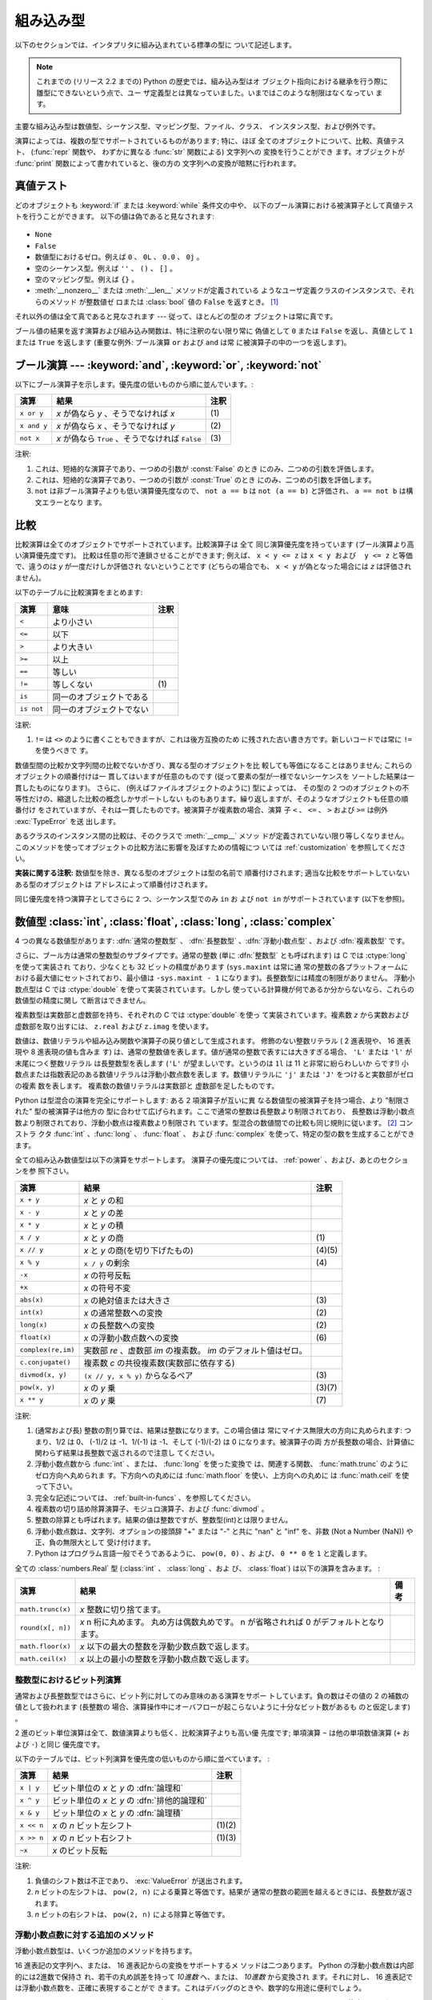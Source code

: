 .. XXX: reference/datamodel and this have quite a few overlaps!

.. _bltin-types:

**********
組み込み型
**********

以下のセクションでは、インタプリタに組み込まれている標準の型に ついて記述します。

.. note::

   これまでの (リリース 2.2 までの) Python の歴史では、組み込み型はオ
   ブジェクト指向における継承を行う際に雛型にできないという点で、ユー
   ザ定義型とは異なっていました。いまではこのような制限はなくなってい
   ます。

.. index:: pair: built-in; types

主要な組み込み型は数値型、シーケンス型、マッピング型、ファイル、クラス、
インスタンス型、および例外です。

.. index:: statement: print

演算によっては、複数の型でサポートされているものがあります; 特に、ほぼ
全てのオブジェクトについて、比較、真値テスト、 (:func:`repr` 関数や、
わずかに異なる :func:`str` 関数による) 文字列への 変換を行うことができ
ます。オブジェクトが :func:`print` 関数によって書かれていると、後の方の
文字列への変換が暗黙に行われます。


.. _truth:

真値テスト
==========

.. index::
   statement: if
   statement: while
   pair: truth; value
   pair: Boolean; operations
   single: false

どのオブジェクトも :keyword:`if` または :keyword:`while` 条件文の中や、
以下のブール演算における被演算子として真値テストを行うことができます。
以下の値は偽であると見なされます:

  .. index:: single: None (Built-in object)

* ``None``

  .. index:: single: False (Built-in object)

* ``False``

* 数値型におけるゼロ。例えば ``0`` 、 ``0L`` 、 ``0.0`` 、 ``0j`` 。

* 空のシーケンス型。例えば ``''`` 、 ``()`` 、 ``[]`` 。

* 空のマッピング型。例えば ``{}`` 。

* :meth:`__nonzero__` または :meth:`__len__` メソッドが定義されている
  ようなユーザ定義クラスのインスタンスで、それらのメソッド が整数値ゼ
  ロまたは :class:`bool` 値の ``False`` を返すとき。
  [#]_

.. index:: single: true

それ以外の値は全て真であると見なされます --- 従って、ほとんどの型のオ
ブジェクトは常に真です。

.. index::
   operator: or
   operator: and
   single: False
   single: True

ブール値の結果を返す演算および組み込み関数は、特に注釈のない限り常に
偽値として ``0`` または ``False`` を返し、真値として ``1``  または
``True`` を返します (重要な例外: ブール演算 ``or`` および ``and`` は常
に被演算子の中の一つを返します)。


.. _boolean:

ブール演算 --- :keyword:`and`, :keyword:`or`, :keyword:`not`
============================================================

.. index:: pair: Boolean; operations

以下にブール演算子を示します。優先度の低いものから順に並んでいます。:

+-------------+----------------------------------------+------+
| 演算        | 結果                                   | 注釈 |
+=============+========================================+======+
| ``x or y``  | *x* が偽なら *y* 、そうでなければ *x*  | \(1) |
+-------------+----------------------------------------+------+
| ``x and y`` | *x* が偽なら *x* 、そうでなければ *y*  | \(2) |
+-------------+----------------------------------------+------+
| ``not x``   | *x* が偽なら ``True`` 、そうでなければ | \(3) |
|             | ``False``                              |      |
+-------------+----------------------------------------+------+

.. index::
   operator: and
   operator: or
   operator: not

注釈:

(1)
   これは、短絡的な演算子であり、一つめの引数が :const:`False` のとき
   にのみ、二つめの引数を評価します。


(2)
   これは、短絡的な演算子であり、一つめの引数が :const:`True` のとき
   にのみ、二つめの引数を評価します。

(3)
   ``not`` は非ブール演算子よりも低い演算優先度なので、 ``not a == b``
   は ``not (a == b)`` と評価され、 ``a == not b`` は構文エラーとなり
   ます。


.. _stdcomparisons:

比較
====

.. index:: pair: chaining; comparisons

比較演算は全てのオブジェクトでサポートされています。比較演算子は 全て
同じ演算優先度を持っています (ブール演算より高い演算優先度です)。
比較は任意の形で連鎖させることができます; 例えば、 ``x < y <= z`` は
``x < y および  y <= z`` と等価で、違うのは *y* が一度だけしか評価され
ないということです (どちらの場合でも、 ``x < y`` が偽となった場合には
*z* は評価されません)。

以下のテーブルに比較演算をまとめます:

+------------+--------------------------+------+
| 演算       | 意味                     | 注釈 |
+============+==========================+======+
| ``<``      | より小さい               |      |
+------------+--------------------------+------+
| ``<=``     | 以下                     |      |
+------------+--------------------------+------+
| ``>``      | より大きい               |      |
+------------+--------------------------+------+
| ``>=``     | 以上                     |      |
+------------+--------------------------+------+
| ``==``     | 等しい                   |      |
+------------+--------------------------+------+
| ``!=``     | 等しくない               | \(1) |
+------------+--------------------------+------+
| ``is``     | 同一のオブジェクトである |      |
+------------+--------------------------+------+
| ``is not`` | 同一のオブジェクトでない |      |
+------------+--------------------------+------+

.. index::
   pair: operator; comparison
   operator: ==
   operator: <
   operator: <=
   operator: >
   operator: >=
   operator: !=
   operator: is
   operator: is not

注釈:

(1)
   ``!=`` は ``<>`` のように書くこともできますが、これは後方互換のため
   に残された古い書き方です。新しいコードでは常に ``!=`` を使うべきで
   す。

.. index::
   pair: object; numeric
   pair: objects; comparing

数値型間の比較か文字列間の比較でないかぎり、異なる型のオブジェクトを比
較しても等価になることはありません; これらのオブジェクトの順番付けは一
貫してはいますが任意のものです (従って要素の型が一様でないシーケンスを
ソートした結果は一貫したものになります)。
さらに、 (例えばファイルオブジェクトのように) 型によっては、 その型の
2 つのオブジェクトの不等性だけの、縮退した比較の概念しかサポートしない
ものもあります。繰り返しますが、そのようなオブジェクトも任意の順番付け
をされていますが、それは一貫したものです。被演算子が複素数の場合、演算
子 ``<`` 、 ``<=`` 、 ``>`` および ``>=`` は例外 :exc:`TypeError` を送
出します。

.. index:: single: __cmp__() (instance method)

あるクラスのインスタンス間の比較は、そのクラスで :meth:`__cmp__` メソッ
ドが定義されていない限り等しくなりません。
このメソッドを使ってオブジェクトの比較方法に影響を及ぼすための情報につ
いては :ref:`customization` を参照してください。

**実装に関する注釈:** 数値型を除き、異なる型のオブジェクトは型の名前で
順番付けされます; 適当な比較をサポートしていないある型のオブジェクトは
アドレスによって順番付けされます。

.. index::
   operator: in
   operator: not in

同じ優先度を持つ演算子としてさらに 2 つ、シーケンス型でのみ ``in`` お
よび ``not in`` がサポートされています (以下を参照)。


.. _typesnumeric:

数値型 :class:`int`, :class:`float`, :class:`long`, :class:`complex`
====================================================================

4 つの異なる数値型があります: :dfn:`通常の整数型` 、 :dfn:`長整数型`
、:dfn:`浮動小数点型` 、および :dfn:`複素数型` です。

.. index::
   object: numeric
   object: Boolean
   object: integer
   object: long integer
   object: floating point
   object: complex number
   pair: C; language

さらに、ブール方は通常の整数型のサブタイプです。通常の整数 (単に
:dfn:`整数型` とも呼ばれます) は C では :ctype:`long` を使って実装され
ており、少なくとも 32 ビットの精度があります (``sys.maxint`` は常に通
常の整数の各プラットフォームにおける最大値にセットされており、最小値は
``-sys.maxint - 1`` になります)。長整数型には精度の制限がありません。
浮動小数点型は C では :ctype:`double` を使って実装されています。しかし
使っている計算機が何であるか分からないなら、これらの数値型の精度に関し
て断言はできません。

複素数型は実数部と虚数部を持ち、それぞれの C では :ctype:`double` を使っ
て実装されています。複素数 *z* から実数および虚数部を取り出すには、
``z.real`` および ``z.imag`` を使います。

.. index::
   pair: numeric; literals
   pair: integer; literals
   triple: long; integer; literals
   pair: floating point; literals
   pair: complex number; literals
   pair: hexadecimal; literals
   pair: octal; literals

数値は、数値リテラルや組み込み関数や演算子の戻り値として生成されます。
修飾のない整数リテラル ( 2 進表現や、 16 進表現や 8 進表現の値も含みま
す) は、通常の整数値を表します。値が通常の整数で表すには大きすぎる場合、
``'L'`` または ``'l'`` が末尾につく整数リテラル は長整数型を表します
(``'L'`` が望ましいです。というのは ``1l`` は 11 と非常に紛らわしいか
らです!) 小数点または指数表記のある数値リテラルは浮動小数点数を表しま
す。数値リテラルに ``'j'`` または ``'J'`` をつけると実数部がゼロの複素
数を表します。
複素数の数値リテラルは実数部と 虚数部を足したものです。

.. index::
   single: arithmetic
   builtin: int
   builtin: long
   builtin: float
   builtin: complex

Python は型混合の演算を完全にサポートします: ある 2 項演算子が互いに異
なる数値型の被演算子を持つ場合、より "制限された" 型の被演算子は他方の
型に合わせて広げられます。ここで通常の整数は長整数より制限されており、
長整数は浮動小数点数より制限されており、浮動小数点は複素数より制限され
ています。型混合の数値間での比較も同じ規則に従います。 [#]_ コンストラ
クタ :func:`int` 、:func:`long` 、 :func:`float` 、 および
:func:`complex` を使って、特定の型の数を生成することができます。

全ての組み込み数値型は以下の演算をサポートします。
演算子の優先度については、 :ref:`power` 、および、あとのセクションを参
照下さい。

+--------------------+-------------------------------------------+--------+
| 演算               | 結果                                      |  注釈  |
+====================+===========================================+========+
| ``x + y``          | *x* と *y* の和                           |        |
+--------------------+-------------------------------------------+--------+
| ``x - y``          | *x* と *y* の差                           |        |
+--------------------+-------------------------------------------+--------+
| ``x * y``          | *x* と *y* の積                           |        |
+--------------------+-------------------------------------------+--------+
| ``x / y``          | *x* と *y* の商                           |  \(1)  |
+--------------------+-------------------------------------------+--------+
| ``x // y``         | *x* と *y* の商(を切り下げたもの)         | (4)(5) |
+--------------------+-------------------------------------------+--------+
| ``x % y``          | ``x / y`` の剰余                          |  \(4)  |
+--------------------+-------------------------------------------+--------+
| ``-x``             | *x* の符号反転                            |        |
+--------------------+-------------------------------------------+--------+
| ``+x``             | *x* の符号不変                            |        |
+--------------------+-------------------------------------------+--------+
| ``abs(x)``         | *x* の絶対値または大きさ                  |  \(3)  |
+--------------------+-------------------------------------------+--------+
| ``int(x)``         | *x* の通常整数への変換                    |  \(2)  |
+--------------------+-------------------------------------------+--------+
| ``long(x)``        | *x* の長整数への変換                      |  \(2)  |
+--------------------+-------------------------------------------+--------+
| ``float(x)``       | *x* の浮動小数点数への変換                |  \(6)  |
+--------------------+-------------------------------------------+--------+
| ``complex(re,im)`` | 実数部 *re* 、虚数部 *im* の複素数。 *im* |        |
|                    | のデフォルト値はゼロ。                    |        |
+--------------------+-------------------------------------------+--------+
| ``c.conjugate()``  | 複素数 *c* の共役複素数(実数部に依存する) |        |
+--------------------+-------------------------------------------+--------+
| ``divmod(x, y)``   | ``(x // y, x % y)`` からなるペア          |  \(3)  |
+--------------------+-------------------------------------------+--------+
| ``pow(x, y)``      | *x* の *y* 乗                             | (3)(7) |
+--------------------+-------------------------------------------+--------+
| ``x ** y``         | *x* の *y* 乗                             |  \(7)  |
+--------------------+-------------------------------------------+--------+

.. index::
   triple: operations on; numeric; types
   single: conjugate() (complex number method)

注釈:

(1)
   .. index::
      pair: integer; division
      triple: long; integer; division

   (通常および長) 整数の割り算では、結果は整数になります。この場合値は
   常にマイナス無限大の方向に丸められます: つまり、1/2 は 0、 (-1)/2
   は -1、1/(-1) は -1、そして (-1)/(-2) は 0 になります。被演算子の両
   方が長整数の場合、計算値に関わらず結果は長整数で返されるので注意し
   てください。

(2)
   .. index::
      module: math
      single: floor() (in module math)
      single: ceil() (in module math)
      single: trunc() (in module math)
      pair: numeric; conversions

   浮動小数点数から :func:`int` 、または、 :func:`long` を使った変換で
   は、関連する関数、 :func:`math.trunc` のようにゼロ方向へ丸められま
   す。下方向への丸めには :func:`math.floor` を使い、上方向への丸めに
   は :func:`math.ceil` を使って下さい。

(3)
   完全な記述については、 :ref:`built-in-funcs` 、を参照してください。

(4)
   複素数の切り詰め除算演算子、モジュロ演算子、および :func:`divmod` 。

   .. deprecated:: 2.3
      適切であれば、:func:`abs` を使って浮動小数点に変換してください。

(5)
   整数の除算とも呼ばれます。結果の値は整数ですが、整数型(int)とは限りません。

(6)
   浮動小数点数は、文字列、オプションの接頭辞 "+" または "-" と共に
   "nan" と "inf" を、非数 (Not a Number (NaN)) や正、負の無限大として
   受け付けます。

   .. versionadded:: 2.6

(7)
   Python はプログラム言語一般でそうであるように、 ``pow(0, 0)`` 、お
   よび、 ``0 ** 0`` を ``1`` と定義します。

全ての :class:`numbers.Real` 型 (:class:`int` 、 :class:`long` 、およ
び、 :class:`float`) は以下の演算を含みます。 :

+--------------------+------------------------------------------------+--------+
| 演算               | 結果                                           | 備考   |
+====================+================================================+========+
| ``math.trunc(x)``  | *x* 整数に切り捨てます。                       |        |
+--------------------+------------------------------------------------+--------+
| ``round(x[, n])``  | *x* n 桁に丸めます。                           |        |
|                    | 丸め方は偶数丸めです。                         |        |
|                    | n が省略されれば 0 がデフォルトとなります。    |        |
+--------------------+------------------------------------------------+--------+
| ``math.floor(x)``  | *x* 以下の最大の整数を浮動少数点数で返します。 |        |
+--------------------+------------------------------------------------+--------+
| ``math.ceil(x)``   | *x* 以上の最小の整数を浮動小数点数で返します。 |        |
+--------------------+------------------------------------------------+--------+

.. XXXJH exceptions: overflow (when? what operations?) zerodivision


.. _bitstring-ops:

整数型におけるビット列演算
--------------------------

.. _bit-string-operations:

通常および長整数型ではさらに、ビット列に対してのみ意味のある演算をサポー
トしています。負の数はその値の 2 の補数の値として扱われます (長整数の
場合、演算操作中にオーバフローが起こらないように十分なビット数があるも
のと仮定します) 。

2 進のビット単位演算は全て、数値演算よりも低く、比較演算子よりも高い優
先度です; 単項演算 ``~`` は他の単項数値演算 (``+`` および ``-``) と同じ
優先度です。

以下のテーブルでは、ビット列演算を優先度の低いものから順に並べています。 :

+------------+------------------------------------------+----------+
| 演算       | 結果                                     | 注釈     |
+============+==========================================+==========+
| ``x | y``  | ビット単位の *x* と *y* の :dfn:`論理和` |          |
+------------+------------------------------------------+----------+
| ``x ^ y``  | ビット単位の *x* と *y* の               |          |
|            | :dfn:`排他的論理和`                      |          |
+------------+------------------------------------------+----------+
| ``x & y``  | ビット単位の *x* と *y* の :dfn:`論理積` |          |
+------------+------------------------------------------+----------+
| ``x << n`` | *x* の *n* ビット左シフト                | (1)(2)   |
+------------+------------------------------------------+----------+
| ``x >> n`` | *x* の *n* ビット右シフト                | (1)(3)   |
+------------+------------------------------------------+----------+
| ``~x``     | *x* のビット反転                         |          |
+------------+------------------------------------------+----------+

.. index::
   triple: operations on; integer; types
   pair: bit-string; operations
   pair: shifting; operations
   pair: masking; operations

注釈:

(1)
   負値のシフト数は不正であり、 :exc:`ValueError` が送出されます。

(2)
   *n* ビットの左シフトは、 ``pow(2, n)`` による乗算と等価です。結果が
   通常の整数の範囲を越えるときには、長整数が返されます。

(3)
   *n* ビットの右シフトは、 ``pow(2, n)`` による除算と等価です。


浮動小数点数に対する追加のメソッド
----------------------------------

浮動小数点数型は、いくつか追加のメソッドを持ちます。

.. method:: float.as_integer_ratio()

    比が元の浮動小数点数と同じになる、一対の整数を返します。分母が正の
    数になります。無限大に対しては、 :exc:`OverflowError` を送出し、非
    数(NaN)に対しては :exc:`ValueError` を送出します。

    .. versionadded:: 2.6

16 進表記の文字列へ、または、 16 進表記からの変換をサポートするメ
ソッドは二つあります。 Python の浮動小数点数は内部的には2進数で保持さ
れ、若干の丸め誤差を持って *10進数* へ、または、 *10進数* から変換され
ます。それに対し、 16 進表記では浮動小数点数を、正確に表現することがで
きます。これはデバッグのときや、数学的な用途に便利でしょう。


.. method:: float.hex()

   浮動小数点数の 16 進文字列表現を返します。有限の浮動小数点数に対し、
   この表現は常に ``0x`` で始まり ``p`` と指数が続きます。

   .. versionadded:: 2.6


.. method:: float.fromhex(s)

   16 進文字列表現 *s* で表される、浮動小数点数を返すクラスメソッドで
   す。文字列 *s* は、前や後にホワイトスペースを含んでいても構いません。

   .. versionadded:: 2.6


:meth:`float.fromhex` はクラスメソッドですが、 :meth:`float.hex` はイ
ンスタンスメソッドであることに注意して下さい。

16 進文字列表現は以下の書式となります::

   [符号] ['0x'] 整数部 ['.' 小数部] ['p' 指数部]

``符号`` はオプションで、 ``+`` と ``-`` のどちらでも構いません。
``整数部`` と ``小数部`` は 16 進数の文字列で、 ``指数部`` はオプ
ションで符号がつけられる 10 進数です。大文字・小文字は区別されず、最低
でも 1 つの 16 進数文字を整数部もしくは小数部に含む必要があります。こ
の制限は C99 規格のセクション 6.4.4.2 で規定されます。また、 Java 1.5
以降で使われます。特に、 :meth:`float.hex` は C や Java コード中で、浮
動小数点数の 16 進表記として役に立つでしょう。また、 C の ``%a`` 書式
や、 Java の ``Double.toHexString`` で書きだされた文字列は
:meth:`float.fromhex` で受け取ることができます。


指数部が 16 進数ではなく、 10 進数で書かれ、 2 の累乗となることに注意
して下さい。例えば、 16 進文字列表現 ``0x3.a7p10`` は浮動小数点数
``(3 + 10./16 + 7./16**2) * 2.0**10`` もしくは ``3740.0`` を表します。::

   >>> float.fromhex('0x3.a7p10')
   3740.0


逆変換を ``3740.0`` に適用すると、元とは異なる 16 進文字列表現を返しま
す。::

   >>> float.hex(3740.0)
   '0x1.d380000000000p+11'


.. _typeiter:

イテレータ型
============

.. versionadded:: 2.2

.. index::
   single: iterator protocol
   single: protocol; iterator
   single: sequence; iteration
   single: container; iteration over

Python はコンテナの内容にわたって反復処理を行う概念をサポートしていま
す。この概念は 2 つの別々のメソッドを使って実装されています;
これらのメソッドはユーザ定義のクラスで反復を行えるようにするために使わ
れます。後に詳しく述べるシーケンス型はすべて反復処理メソッドをサポート
しています。

以下はコンテナオブジェクトに反復処理をサポートさせるために定義しなけれ
ばならないメソッドです:

.. XXX duplicated in reference/datamodel!

.. method:: container.__iter__()

   イテレータオブジェクトを返します。イテレータオブジェクトは以下で述
   べるイテレータプロトコルをサポートする必要があります。あるコンテナ
   が異なる形式の反復処理をサポートする場合、それらの反復処理形式のイ
   テレータを特定的に要求するようなメソッドを追加することができます
   (複数の形式での反復処理をサポートするようなオブジェクトとして木構造
   の例があります。木構造は幅優先走査と深さ優先走査の両方をサポートし
   ます)。
   このメソッドは Python/C API において Python オブジェクトを表す型構
   造体の :attr:`tp_iter` スロットに対応します。

イテレータオブジェクト自体は以下の 2 のメソッドをサポートする必要があ
ります。これらのメソッドは 2 つ合わせて :dfn:`イテレータプロトコル` を
成します:


.. method:: iterator.__iter__()

   イテレータオブジェクト自体を返します。このメソッドはコンテナとイテ
   レータの両方を :keyword:`for` および :keyword:`in` 文で使えるように
   するために必要です。このメソッドは Python/C API において Python オ
   ブジェクトを表す型構造体の :attr:`tp_iter` スロットに対応します。


.. method:: iterator.next()

   コンテナ内の次の要素を返します。もう要素が残っていない場合、例外
   :exc:`StopIteration` を送出します。このメソッドは Python/C API にお
   いて Python オブジェクトを表す型構造体の :attr:`tp_iternext` スロッ
   トに対応します。

Python では、いくつかのイテレータオブジェクトを定義しています。これら
は一般的および特殊化されたシーケンス型、辞書型、そして他のさらに特殊化
された形式をサポートします。特殊型であることはイテレータプロトコルの実
装が特殊になること以外は重要なことではありません。

このプロトコルの趣旨は、一度イテレータの :meth:`next` メソッドが
:exc:`StopIteration` 例外を送出した場合、以降の呼び出しでもずっと例外
を送出しつづけるところにあります。この特性に従わないような実装は変則で
あるとみなされます (この制限は Python 2.3 で追加されました; Python 2.2
では、この規則に従うと多くのイテレータが変則となります)。

Python における :term:`generator` (ジェネレータ) は、イテレータプロト
コルを実装する簡便な方法を提供します。コンテナオブジェクトの
:meth:`__iter__` メソッドがジェネレータとして実装されていれば、メソッ
ドは :meth:`__iter__` および :meth:`next` メソッドを提供するイテレータ
オブジェクト (技術的にはジェネレータ オブジェクト) を自動的に返します。


.. _typesseq:

シーケンス型 :class:`str`, :class:`unicode`, :class:`list`, :class:`tuple`, :class:`buffer`, :class:`xrange`
============================================================================================================

組み込み型には 6 つのシーケンス型があります: 文字列、ユニコード文字列、
リスト、タプル、バッファ、そして xrange オブジェクトです。

他のコンテナ型については、組み込みクラスの :class:`dict` および
:class:`set` を参照下さい。

.. index::
   object: sequence
   object: string
   object: Unicode
   object: tuple
   object: list
   object: buffer
   object: xrange

文字列リテラルは ``'xyzzy'`` , ``"frobozz"`` といったように、 単引用符
または二重引用符の中に書かれます。
文字列リテラルについての詳細は、 :ref:`strings` を参照下さい。
Unicode 文字列はほとんど文字列と同じですが、 ``u'abc'`` , ``u"def"``
といったように先頭に文字 ``'u'`` を付けて指定します。リストは ``[a, b,
c]`` のように要素をコンマで区切り角括弧で囲って生成します。
タプルは ``a, b, c`` のようにコンマ演算子で区切って生成します (角括弧
の中には入れません)。丸括弧で囲っても囲わなくてもかまいませんが、空の
タプルは  ``()`` のように丸括弧で囲わなければなりません。要素が一つの
タプルでは、例えば ``(d,)`` のように、要素の後ろに コンマをつけなけれ
ばなりません。

バッファオブジェクトは Python の構文上では直接サポートされていませんが、
組み込み関数 :func:`buffer` で生成することができます。バッファオブジェ
クトは結合や反復をサポートしていません。

xrange オブジェクトは、オブジェクトを生成するための特殊な構文がない点
でバッファに似ていて、関数 :func:`xrange` で生成します。
xrange オブジェクトはスライス、結合、反復をサポートせず、 ``in`` ,
``not in`` , :func:`min` または :func:`max` は効率的ではありません。

ほとんどのシーケンス型は以下の演算操作をサポートします。 ``in`` および
``not in`` は比較演算とおなじ優先度を持っています。 ``+`` および ``*``
は対応する数値演算とおなじ優先度です。
[#]_ Additional methods are provided for :ref:`typesseq-mutable` で追加のメソッドが提供されています。


以下のテーブルはシーケンス型の演算を優先度の低いものから順に挙げたもの
です (同じボックス内の演算は同じ優先度です)。テーブル内の *s* および
*t* は同じ型のシーケンスです; *n* , *i* および *j* は整数です:

+------------------+---------------------------------------------+----------+
| 演算             | 結果                                        | 注釈     |
+==================+=============================================+==========+
| ``x in s``       | *s* のある要素 *x* と等しい場合 ``True``    | \(1)     |
|                  | 、そうでない場合 ``False``                  |          |
+------------------+---------------------------------------------+----------+
| ``x not in s``   | *s* のある要素が *x* と等しい場合 ``False`` | \(1)     |
|                  | 、そうでない場合 ``True``                   |          |
+------------------+---------------------------------------------+----------+
| ``s + t``        | *s* および *t* の結合                       | \(6)     |
+------------------+---------------------------------------------+----------+
| ``s * n, n * s`` | *s* の浅いコピー *n* 個からなる結合         | \(2)     |
+------------------+---------------------------------------------+----------+
| ``s[i]``         | *s* の 0 から数えて *i* 番目の要素          | \(3)     |
+------------------+---------------------------------------------+----------+
| ``s[i:j]``       | *s* の *i* 番目から *j* 番目までのスライス  | (3)(4)   |
+------------------+---------------------------------------------+----------+
| ``s[i:j:k]``     | *s* の *i* 番目から *j*  番目まで、*k*      | (3)(5)   |
|                  | 毎のスライス                                |          |
+------------------+---------------------------------------------+----------+
| ``len(s)``       | *s* の長さ                                  |          |
+------------------+---------------------------------------------+----------+
| ``min(s)``       | *s* の最小の要素                            |          |
+------------------+---------------------------------------------+----------+
| ``max(s)``       | *s* の最大の要素                            |          |
+------------------+---------------------------------------------+----------+

シーケンス型は比較演算子もサポートします。特にタプルとリストは相当する
要素による辞書編集方式的に比較されます。つまり、等しいということは、ふ
たつのシーケンスの長さ、型が同じであり、全ての要素が等しいということで
す (詳細は言語リファレンスの :ref:`comparisons` を参照下さい) 。

.. index::
   triple: operations on; sequence; types
   builtin: len
   builtin: min
   builtin: max
   pair: concatenation; operation
   pair: repetition; operation
   pair: subscript; operation
   pair: slice; operation
   pair: extended slice; operation
   operator: in
   operator: not in

注釈:

(1)
   *s* が文字列または Unicode 文字列の場合、演算操作 ``in`` および
   ``not in`` は部分文字列の一致テストと同じように動作します。バージョ
   ン 2.3 以前の Python では、 *x* は長さ 1 の文字列でした。 Python
   2.3 以降では、 *x* はどの長さでもかまいません。

(2)
   *n* が ``0`` 以下の値の場合、 ``0`` として扱われます (これは *s* と
   同じ型の空のシーケンスを表します)。コピーは浅いコピーなので注意して
   ください; 入れ子になったデータ構造はコピーされません。これは Python
   に慣れていないプログラマをよく悩ませます。例えば以下のコードを考え
   ます:

      >>> lists = [[]] * 3
      >>> lists
      [[], [], []]
      >>> lists[0].append(3)
      >>> lists
      [[3], [3], [3]]

   上のコードでは、 ``lists`` はリスト ``[[]]`` (空のリストを唯一の 要
   素として含んでいるリスト) の3つのコピーを要素とするリストです。
   しかし、リスト内の要素に含まれているリストは各コピー間で共有されて
   います。以下のようにすると、異なるリストを要素とするリストを生成で
   きます:
   上のコードで、 ``[[]]`` は空のリストを要素として含んでいるリストで
   すから、 ``[[]] * 3`` の3つの要素の全てが、空のリスト（への参照）に
   なります。 ``lists`` のいずれかの要素を修正することでこの単一のリス
   トが変更されます。以下のようにすると、異なる個別のリストを生成でき
   ます:

      >>> lists = [[] for i in range(3)]
      >>> lists[0].append(3)
      >>> lists[1].append(5)
      >>> lists[2].append(7)
      >>> lists
      [[3], [5], [7]]

(3)
   *i* または *j* が負の数の場合、インデクスは文字列の末端からの相対イ
   ンデクスになります: ``len(s) + i``  または ``len(s) + j`` が代入さ
   れます。しかし ``-0`` は ``0`` のままなので注意してください。

(4)
   *s* の *i* から *j* へのスライスは ``i <= k < j`` となるようなイン
   デクス *k* を持つ要素からなるシーケンスとして定義されます。 *i* ま
   たは *j* が ``len(s)`` よりも大きい場合、 ``len(s)`` を使います。
   *i* が省略されるか ``None`` だった場合、 ``0`` を使います。 *j* が
   省略されるか ``None`` だった場合、 ``len(s)`` を使います。
   *i* が *j* 以上の場合、スライスは空のシーケンスになります。

(5)
   *s* の *i* 番目から *j* 番目まで  *k* 毎のスライスは、 ``0 <= n <
   (j-i)/k`` となるような、インデクス ``x = i + n*k`` を持つ要素からな
   るシーケンスとして定義されます。言い換えるとインデクスは ``i`` 、
   ``i+k`` 、 ``i+2*k`` 、``i+3*k`` などであり、 *j* に達したところ
   (しかし *j* は含みません)でストップします。 *i* または *j* が
   ``len(s)`` より大きい場合、 ``len(s)`` を使います。 *i* または *j*
   を省略するか ``None`` だった場合、"最後" (*k* の符号に依存) を示す
   値を使います。 *k* はゼロにできないので注意してください。 *k* が
   ``None`` だった場合、 ``1`` として扱われます。

(6)
   *s* と *t* の両者が文字列であるとき、 CPython のような実装では、
   ``s=s+t`` や ``s+=t`` という書式で代入をするのに in-place
   optimization が働きます。このような時、最適化は二乗の実行時間の低減
   をもたらします。この最適化はバージョンや実装に依存します。実行効率
   が必要なコードでは、バージョンと実装が変わっても、直線的な連結の実
   行効率を保証する :meth:`str.join` を使うのがより望ましいでしょう。

   .. versionchanged:: 2.4
      以前、文字列の連結はin-placeで再帰されませんでした.


.. _string-methods:

文字列メソッド
--------------

.. index:: pair: string; methods

以下は 8 ビット文字列および Unicode オブジェクトでサポートされるメソッ
ドです。これらのメソッドはキーワード引数をとらないことに注意して下さい。

さらに、 Python の文字列は :ref:`typesseq` に記載されるシーケンス型の
メソッドもサポートします。
書式指定して文字列を出力するためには、テンプレート文字列を使うか、
:ref:`string-formatting` に記載される ``%`` 演算子を使います。
正規表現に基づく文字列操作関数については、 :mod:`re` モジュールを参照
下さい。

.. method:: str.capitalize()

   最初の文字を大文字にした文字列のコピーを返します。

   8ビット文字列では、メソッドはロケール依存になります。


.. method:: str.center(width[, fillchar])

   *width* の長さをもつ中央寄せされた文字列を返します。パディングには
   *fillchar* で指定された値 (デフォルトではスペース) が使われます。

   .. versionchanged:: 2.4
      引数 *fillchar* に対応.


.. method:: str.count(sub[, start[, end]])

   [*start*, *end*] の範囲に、部分文字列 *sub* が出現する回数を返しま
   す。オプション引数 *start* および *end* はスライス表記と同じように
   解釈されます。


.. method:: str.decode([encoding[, errors]])

   codec に登録された文字コード系 *encoding* を使って文字列をデコード
   します。 *encoding* は標準でデフォルトの文字列エンコーディングにな
   ります。標準とは異なるエラー処理を行うために *errors* を与えること
   ができます。標準のエラー処理は ``'strict'`` で、エンコードに関する
   エラーは :exc:`UnicodeError` を送出します。他に利用できる値は
   ``'ignore'`` 、 ``'replace'`` および関数
   :func:`codecs.register_error` によって登録された名前です。これにつ
   いてはセクション :ref:`codec-base-classes` 節を参照してください。

   .. versionadded:: 2.2

   .. versionchanged:: 2.3
      その他のエラーハンドリングスキーマがサポートされました.


.. method:: str.encode([encoding[,errors]])

   文字列のエンコードされたバージョンを返します。標準のエンコーディン
   グは現在のデフォルト文字列エンコーディングです。標準とは異なるエラー
   処理を行うために *errors* を与えることができます。標準のエラー処理
   は ``'strict'`` で、エンコードに関するエラーは :exc:`UnicodeError`
   を送出します。他に利用できる値は ``'ignore'`` 、 ``'replace'`` 、
   ``'xmlcharrefreplace'`` 、 ``'backslashreplace'`` および関数
   :func:`codecs.register_error` によって登録された名前です。これにつ
   いてはセクション :ref:`codec-base-classes` を参照してください。利用
   可能なエンコーディングの一覧は、セクション
   :ref:`standard-encodings` を参照してください。

   .. versionadded:: 2.0

   .. versionchanged:: 2.3
      ``'xmlcharrefreplace'`` 、 ``'backslashreplace'``
      およびその他のエラーハンドリングスキーマがサポートされました.


.. method:: str.endswith(suffix[, start[, end]])

   文字列の一部が *suffix* で終わるときに ``True`` を返します。そうで
   ない場合 ``False`` を返します。 *suffix* は見つけたい複数の接尾語の
   タプルでも構いません。オプション引数 *start* がある場合、文字列の
   *start* から比較を始めます。 *end* がある場合、文字列の *end* で比
   較を終えます。

   .. versionchanged:: 2.5
      *suffix* でタプルを受け付けるようになりました.


.. method:: str.expandtabs([tabsize])

   カラム数と与えられるタブサイズに依存し、全てのタブ文字をひとつ以上の
   空白で置換して文字列のコピーを返します。カラム数は文字列中に改行文
   字が現れる度に 0 にリセットされます。他の非表示文字や制御文字は解釈
   しません。


.. method:: str.find(sub[, start[, end]])

   文字列中の領域 [*start*, *end*] に *sub* が含まれる場合、その最小の
   インデクスを返します。オプション引数 *start* および *end* はスライ
   ス表記と同様に解釈されます。 *sub* が見つからなかった場合 ``-1``
   を返します。


.. method:: str.format(format_string, *args, **kwargs)

   文字列の書式設定を行います。引数、 *format_string* は通常の文字、ま
   たは、 ``{}`` で区切られた置換フィールドを含みます。それぞれの置換
   フィールドは位置引数のインデックスナンバー、または、キーワード引数
   の名前を含みます。返り値は、引数に応じて置換されたあとの、
   *format_string* のコピーです。

      >>> "The sum of 1 + 2 is {0}".format(1+2)
      'The sum of 1 + 2 is 3'

   書式指定のオプションについては、書式指定文字列を規定する
   :ref:`formatstrings` を参照下さい。

   この文字列書式指定のメソッドは Python 3.0 での新しい標準であり、
   新しいコードでは、 :ref:`string-formatting` で規定される ``%`` を使っ
   た書式指定より好ましい書き方です。

   .. versionadded:: 2.6


.. method:: str.index(sub[, start[, end]])

   :meth:`find` と同様ですが、 *sub* が見つからなかった場合
   :exc:`ValueError` を送出します。


.. method:: str.isalnum()

   文字列中の全ての文字が英数文字で、かつ 1 文字以上ある場合には真を返
   し、そうでない場合は偽を返します。

   8 ビット文字列では、メソッドはロケール依存になります。


.. method:: str.isalpha()

   文字列中の全ての文字が英文字で、かつ 1 文字以上ある場合には真を返し、
   そうでない場合は偽を返します。

   8 ビット文字列では、メソッドはロケール依存になります。


.. method:: str.isdigit()

   文字列中に数字しかない場合には真を返し、その他の場合は偽を返します。

   8 ビット文字列では、メソッドはロケール依存になります。


.. method:: str.islower()

   文字列中の大小文字の区別のある文字全てが小文字で、かつ 1 文字以上あ
   る場合には真を返し、そうでない場合は偽を返します。

   8 ビット文字列では、メソッドはロケール依存になります。


.. method:: str.isspace()

   文字列が空白文字だけからなり、かつ 1 文字以上ある場合には真を返し、
   そうでない場合は偽を返します。

   8 ビット文字列では、メソッドはロケール依存になります。


.. method:: str.istitle()

   文字列がタイトルケース文字列であり、かつ 1 文字以上ある場合、例えば
   大文字は大小文字の区別のない文字の後にのみ続き、小文字は大小文字の
   区別のある文字の後ろにのみ続く場合には真を返します。そうでない場合
   は偽を返します。

   8 ビット文字列では、メソッドはロケール依存になります。


.. method:: str.isupper()

   文字列中の大小文字の区別のある文字全てが大文字で、かつ 1 文字以上あ
   る場合には真を返し、そうでない場合は偽を返します。

   8 ビット文字列では、メソッドはロケール依存になります。


.. method:: str.join(seq)

   シーケンス *seq* 中の文字列を結合した文字列を返します。文字列を結合
   するときの区切り文字は、このメソッドを適用する対象の文字列になりま
   す。


.. method:: str.ljust(width[, fillchar])

   *width* の長さをもつ左寄せした文字列を返します。パディングには
   *fillchar* で指定された文字(デフォルトではスペース)が使われます。
   *width* が ``len(s)`` よりも小さい場合、元の文字列が返されます。

   .. versionchanged:: 2.4
      引数 *fillchar* が追加されました.


.. method:: str.lower()

   文字列をコピーし、小文字に変換して返します。

   8 ビット文字列では、メソッドはロケール依存になります。


.. method:: str.lstrip([chars])

   文字列の先頭部分を除去したコピーを返します。引数 *chars* は除去され
   る文字集合を指定する文字列です。 *chars* が省略されるか ``None`` の
   場合、空白文字が除去されます。 *chars* 文字列は接頭語ではなく、そこ
   に含まれる文字の組み合わせ全てがはぎ取られます。:

      >>> '   spacious   '.lstrip()
      'spacious   '
      >>> 'www.example.com'.lstrip('cmowz.')
      'example.com'

   .. versionchanged:: 2.2.2
      引数 *chars* をサポートしました.


.. method:: str.partition(sep)

   文字列を *sep* の最初の出現位置で区切り、 3 要素のタプルを返します。
   タプルの内容は、区切りの前の部分、区切り文字列そのもの、そして区切
   りの後ろの部分です。もし区切れなければ、タプルには元の文字列そのも
   のとその後ろに二つの空文字列が入ります。

   .. versionadded:: 2.5


.. method:: str.replace(old, new[, count])

   文字列をコピーし、部分文字列 *old* のある部分全てを *new* に置換し
   て返します。オプション引数 *count* が与えられている場合、先頭から
   *count* 個の *old* だけを置換します。


.. method:: str.rfind(sub [,start [,end]])

   文字列中の領域 s[start, end] に *sub* が含まれる場合、その最大のイ
   ンデクスを返します。オプション引数 *start* および *end* はスライス
   表記と同様に解釈されます。 *sub* が見つからなかった場合 ``-1``  を
   返します。


.. method:: str.rindex(sub[, start[, end]])

   :meth:`rfind` と同様ですが、 *sub* が見つからなかった場合
   :exc:`ValueError` を送出します。


.. method:: str.rjust(width[, fillchar])

   *width* の長さをもつ右寄せした文字列を返します。パディングには
   *fillchar* で指定された文字(デフォルトではスペース)が使われます。
   *width* が ``len(s)`` よりも小さい場合、元の文字列が返されます。

   .. versionchanged:: 2.4
      引数 *fillchar* が追加されました.


.. method:: str.rpartition(sep)

   文字列を *sep* の最後の出現位置で区切り、 3 要素のタプルを返します。
   タプルの内容は、区切りの前の部分、区切り文字列そのもの、そして区切
   りの後ろの部分です。もし区切れなければ、タプルには二つの空文字列と
   その後ろに元の文字列そのものが入ります。

   .. versionadded:: 2.5


.. method:: string.rsplit([sep [,maxsplit]])

   *sep* を区切り文字とした、文字列中の単語のリストを返します。
   *maxsplit* が与えられた場合、最大で *maxsplit* 個になるように分割が
   行なわれます、 *最も右側* (の単語)は 1 つになります。 *sep* が指定
   されていない、あるいは ``None`` のとき、全ての空白文字が区切り文字
   となります。右から分割していくことを除けば、 :meth:`rsplit` は後ほ
   ど詳しく述べる :meth:`split` と同様に振る舞います。

   .. versionadded:: 2.4


.. method:: str.rstrip([chars])

   文字列の末尾部分を除去したコピーを返します。引数 *chars* は除去され
   る文字集合を指定する文字列です。 *chars* が省略されるか ``None`` の
   場合、空白文字が除去されます。 *chars* 文字列は接尾語ではなく、そこ
   に含まれる文字の組み合わせ全てがはぎ取られます。:

      >>> '   spacious   '.rstrip()
      '   spacious'
      >>> 'mississippi'.rstrip('ipz')
      'mississ'

   .. versionchanged:: 2.2.2
      引数 *chars* をサポートしました.


.. method:: str.split([sep [,maxsplit]])

   *sep* を単語の境界として文字列を単語に分割し、分割された単語からな
   るリストを返します。 *maxsplit* が与えられた場合、最大で *maxsplit*
   回の分割が行われます (したがって返されるリストは ``maxsplit+1`` の要
   素を持ちます) 。
   *maxsplit* が指定されない場合、無制限に分割が行なわれます(全ての可
   能な分割が行なわれる)。

   *sep* が与えられた場合、連続した区切り文字はグループ化されず、空の
   文字列を区切っていると判断されます(例えば ``'1,,2'.split(',')`` は
   ``['1', '', '2']`` を返します)。引数 *sep* は複数の文字にもできます
   (例えば ``'1<>2<>3'.split('<>')`` は ``['1', '2', '3']`` を返します)。
   区切り文字を指定して空の文字列を分割すると、 ``['']`` を返します。

   *sep* が指定されていないか ``None`` が指定されている場合、異なる分割
   アルゴリズムが適用されます。:
   連続する空白文字はひとつの分割子とみなされます。そして、分割対象の
   文字列の先頭、または、末尾に空白文字があっても、分割結果の最初、ま
   たは、最後に空文字列を含みません。空文字列や、空白文字だけからなる
   文字列を ``None`` 分割子で分割すると ``[]`` が返されます。

   例えば、 ``' 1  2   3  '.split()`` は ``['1', '2', '3']`` を返し、
   ``'  1  2   3  '.split(None, 1)`` は ``['1', '2   3  ']`` を返しま
   す。


.. method:: str.splitlines([keepends])

   文字列を改行部分で分解し、各行からなるリストを返します。 *keepends*
   が与えられていて、かつその値が真でない限り、返されるリストには改行
   文字は含まれません。

   8 ビット文字列では、メソッドはロケール依存になります。


.. method:: str.startswith(prefix[, start[, end]])

   文字列の一部が *prefix* で始まるときに ``True`` を返します。そうで
   ない場合 ``False`` を返します。 *prefix* は複数の接頭語のタプルにし
   ても構いません。オプション引数 *start* がある場合、文字列の *start*
   から比較を始めます。 *end* がある場合、文字 列の *end* で比較を終え
   ます。

   .. versionchanged:: 2.5
      *prefix* でタプルを受け付けるようになりました.


.. method:: str.strip([chars])

   文字列の先頭および末尾部分を除去したコピーを返します。引数 *chars*
   は除去される文字集合を指定する文字列です。 *chars* が省略されるか
   ``None`` の場合、空白文字が除去されます。 *chars* 文字列は接頭語で
   も接尾語でもなく、そこに含まれる文字の組み合わせ全てがはぎ取られます。:

      >>> '   spacious   '.strip()
      'spacious'
      >>> 'www.example.com'.strip('cmowz.')
      'example'

   .. versionchanged:: 2.2.2
      引数 *chars* をサポートしました.


.. method:: str.swapcase()

   文字列をコピーし、大文字は小文字に、小文字は大文字に変換して返します。

   8 ビット文字列では、メソッドはロケール依存になります。


.. method:: str.title()

   文字列をタイトルケースにして返します: 単語ごとに、大文字から始まり
   残りの文字のうち大小文字の区別があるものは全て小文字にします。

   8 ビット文字列では、メソッドはロケール依存になります。

   
.. method:: str.translate(table[, deletechars])

   文字列をコピーし、オプション引数の文字列 *deletechars* の中に含まれ
   る文字を全て除去します。その後、残った文字を変換テーブル *table* に
   従ってマップして返します。変換テーブルは長さ 256 の文字列でなければ
   なりません。

   トランスレーションテーブル作成のために、 :mod:`string` モジュールの
   :func:`maketrans` 補助関数を使うこともできます。
   文字列型オブジェクトに対しては、 *table* 引数に ``None`` を与えるこ
   とで、文字の削除だけを実施します。:
   
      >>> 'read this short text'.translate(None, 'aeiou')
      'rd ths shrt txt'

   .. versionadded:: 2.6
      ``None`` の *table* 引数をサポートしました。

   Unicode オブジェクトの場合、 :meth:`translate` メソッドはオプション
   の *deletechars* 引数を受理しません。その代わり、メソッドはすべての
   文字が与えられた変換テーブルで対応付けされている *s* のコピーを返し
   ます。この変換テーブルは Unicode 順 (ordinal) から Unicode 順、
   Unicode 文字列、または ``None`` への対応付けでなくてはなりません。
   対応付けされていない文字は何もせず放置されます。 ``None`` に対応付
   けられた文字は削除されます。ちなみに、より柔軟性のあるアプローチは、
   自作の文字対応付けを行う codec を :mod:`codecs` モジュールを使って
   作成することです  (例えば :mod:`encodings.cp1251` を参照してください。


.. method:: str.upper()

   文字列をコピーし、大文字に変換して返します。

   8ビット文字列では、メソッドはロケール依存になります。


.. method:: str.zfill(width)

   returned if *width* is less than ``len(s)``.
   数値文字列の左側をゼロ詰めし、幅 *width* にして返します。符号接頭辞
   も正しく扱われます。 *width* が ``len(s)`` よりも短い場合もとの文字
   列自体が返されます。

   .. versionadded:: 2.2.2


以下のメソッドは、 Unicode オブジェクトにのみ実装されます:

.. method:: unicode.isnumeric()

   数字を表す文字のみで構成される場合、 ``True`` を返します。それ以外
   の場合は ``False`` を返します。
   数字を表す文字には、 0 から 9 までの数字と、 Unicode の数字プロパティ
   を持つ全ての文字が含まれます。 (e.g. U+2155, VULGAR FRACTION ONE
   FIFTH)


.. method:: unicode.isdecimal()

   10 進数文字のみで構成される場合、 ``True`` を返します。それ以外の場
   合は、 ``False`` を返します。 10 進数文字には 0 から 9 までの数字と、
   10 進基数表記に使われる全ての文字が含まれます。 (e.g. U+0660,
   ARABIC-INDIC DIGIT ZERO)
 

.. _string-formatting:

文字列フォーマット操作
----------------------

.. index::
   single: formatting, string (%)
   single: interpolation, string (%)
   single: string; formatting
   single: string; interpolation
   single: printf-style formatting
   single: sprintf-style formatting
   single: % formatting
   single: % interpolation

文字列および Unicode オブジェクトには固有の操作: ``%`` 演算子 (モジュ
ロ) があります。この演算子は文字列 *フォーマット化* または *補間* 演算
としても知られています。 ``format % values`` (*format* は文字列または
Unicode オブジェクト) とすると、 *format* 中の ``%`` 変換指定は
*values* 中のゼロ個またはそれ以上の要素で置換されます。 この動作は C
言語における :cfunc:`sprintf` に似ています。 *format* が Unicode オブ
ジェクトであるか、または ``%s``  変換を使って Unicode オブジェクトが変
換される場合、その結果も Unicode オブジェクトになります。

*format* が単一の引数しか要求しない場合、 *values* はタプルでない単一
のオブジェクトでもかまいません。 [#]_
それ以外の場合、 *values* はフォーマット文字列中で指定された項目と正確
に同じ数の要素からなるタプルか、単一のマップオブジェクトでなければなり
ません。

一つの変換指定子は 2 またはそれ以上の文字を含み、その構成要素は以下か
らなりますが、示した順に出現しなければなりません:

#. 変換指定子が開始することを示す文字 ``'%'`` 。

#. マップキー (オプション)。 丸括弧で囲った文字列からなります (例えば
   ``(someone)``) 。

#. 変換フラグ (オプション)。一部の変換型の結果に影響します。

#. 最小のフィールド幅 (オプション)。 ``'*'`` (アスタリスク) を指定した
   場合、実際の文字列幅が *values* タプルの次の要素から読み出されます。
   タプルには最小フィールド幅やオプションの精度指定の後に変換したいオブ
   ジェクトがくるようにします。

#. 精度 (オプション)。 ``'.'`` (ドット) とその後に続く精度で与えられま
   す。 ``'*'`` (アスタリスク) を指定した場合、精度の桁数はタプルの次
   の要素から読み出されます。タプルには精度指定の後に変換したい値がく
   るようにします。

#. 精度長変換子 (オプション)。

#. 変換型。

``%`` 演算子の右側の引数が辞書の場合 (またはその他のマップ型の場合) 、
文字列中のフォーマットには、辞書に挿入されているキーを丸括弧で囲い、文
字 ``'%'`` の直後にくるようにしたものが含まれていなければ *なりません*
。マップキーはフォーマット化したい値をマップから 選び出します。例えば:

   >>> print '%(language)s has %(#)03d quote types.' % \
   ...       {'language': "Python", "#": 2}
   Python has 002 quote types.

この場合、 ``*`` 指定子をフォーマットに含めてはいけません (``*`` 指定
子は順番付けされたパラメタのリストが必要だからです。)

変換フラグ文字を以下に示します:

+---------+---------------------------------------------------------------------+
| フラグ  | 意味                                                                |
+=========+=====================================================================+
| ``'#'`` | 値の変換に (下で定義されている) "別の形式" を使います。             |
+---------+---------------------------------------------------------------------+
| ``'0'`` | 数値型に対してゼロによるパディングを行います。                      |
+---------+---------------------------------------------------------------------+
| ``'-'`` | 変換された値を左寄せにします (``'0'`` と同時に与えた場合、 ``'0'``  |
|         | を上書きします) 。                                                  |
+---------+---------------------------------------------------------------------+
| ``' '`` | (スペース) 符号付きの変換で正の数の場合、前に一つスペースを空けます |
|         | (そうでない場合は空文字になります)  。                              |
+---------+---------------------------------------------------------------------+
| ``'+'`` | 変換の先頭に符号文字 (``'+'`` または ``'-'``) を付けます("スペース" |
|         | フラグを上書きします) 。                                            |
+---------+---------------------------------------------------------------------+

精度長変換子(``h`` 、 ``l`` 、または ``L``) を使う ことができますが、
Python では必要ないため無視されます。 -- つまり、例えば ``%ld`` は
``%d`` と等価です。

変換型を以下に示します:

+---------+-----------------------------------------------------------+------+
| 変換    | 意味                                                      | 注釈 |
+=========+===========================================================+======+
| ``'d'`` | 符号付き 10 進整数。                                      |      |
+---------+-----------------------------------------------------------+------+
| ``'i'`` | 符号付き 10 進整数。                                      |      |
+---------+-----------------------------------------------------------+------+
| ``'o'`` | 符号なし 8 進数。                                         | \(1) |
+---------+-----------------------------------------------------------+------+
| ``'u'`` | 符号なし 10 進数。                                        |      |
+---------+-----------------------------------------------------------+------+
| ``'x'`` | 符号なし 16 進数 (小文字)。                               | \(2) |
+---------+-----------------------------------------------------------+------+
| ``'X'`` | 符号なし 16 進数 (大文字)。                               | \(2) |
+---------+-----------------------------------------------------------+------+
| ``'e'`` | 指数表記の浮動小数点数 (小文字)。                         | \(3) |
+---------+-----------------------------------------------------------+------+
| ``'E'`` | 指数表記の浮動小数点数 (大文字)。                         | \(3) |
+---------+-----------------------------------------------------------+------+
| ``'f'`` | 10 進浮動小数点数。                                       | \(3) |
+---------+-----------------------------------------------------------+------+
| ``'F'`` | 10 進浮動小数点数。                                       | \(3) |
+---------+-----------------------------------------------------------+------+
| ``'g'`` | 浮動小数点数。指数部が -4 以上または精度以下の場合には    | \(4) |
|         | 指数表記、それ以外の場合には10進表記。                    |      |
+---------+-----------------------------------------------------------+------+
| ``'G'`` | 浮動小数点数。指数部が -4 以上または精度以下の場合には    | \(4) |
|         | 指数表記、それ以外の場合には10進表記。                    |      |
+---------+-----------------------------------------------------------+------+
| ``'c'`` | 文字一文字 (整数または一文字からなる文字列を受理します)。 |      |
+---------+-----------------------------------------------------------+------+
| ``'r'`` | 文字列 (python オブジェクトを                             | \(5) |
|         | :func:`repr` で変換します)。                              |      |
+---------+-----------------------------------------------------------+------+
| ``'s'`` | 文字列 (python オブジェクトを :func:`str`                 | \(6) |
|         | で変換します)。                                           |      |
+---------+-----------------------------------------------------------+------+
| ``'%'`` | 引数を変換せず、返される文字列中では文字 ``'%'``          |      |
|         | になります。                                              |      |
+---------+-----------------------------------------------------------+------+

注釈:

(1)
   この形式の出力にした場合、変換結果の先頭の数字がゼロ (``'0'``)  で
   ないときには、数字の先頭と左側のパディングとの間にゼロを挿入します。

(2)
   この形式にした場合、変換結果の先頭の数字がゼロでないときには、 数字
   の先頭と左側のパディングとの間に ``'0x'`` または ``'0X'``
   (フォーマット文字が ``'x'`` か ``'X'`` かに依存します) が挿入されます。

(3)
   この形式にした場合、変換結果には常に小数点が含まれ、 それはその後ろ
   に数字が続かない場合にも適用されます。

   指定精度は小数点の後の桁数を決定し、そのデフォルトは 6 です。

(4)
   この形式にした場合、変換結果には常に小数点が含まれ 他の形式とは違っ
   て末尾の 0 は取り除かれません。

   指定精度は小数点の前後の有効桁数を決定し、そのデフォルトは 6 です。

(5)
   ``%r`` 変換は Python 2.0 で追加されました。

   指定精度は最大文字数を決定します。

(6)
   オブジェクトや与えられた書式が :class:`unicode` 文字列の場合、変換
   後の文字列も :class:`unicode` になります。

   指定精度は最大文字数を決定します。

(7)
   See :pep:`237`.

   Python 文字列には明示的な長さ情報があるので、 ``%s`` 変換において
   ``'\0'`` を文字列の末端と仮定したりはしません。
 
.. XXX Examples?


安全上の理由から、浮動小数点数の精度は 50 桁でクリップされます;  絶対
値が 1e50 を超える値の ``%f`` による変換は ``%g`` 変換で置換されます
[#]_ その他のエラーは例外を送出します。

.. index::
   module: string
   module: re

その他の文字列操作は標準モジュール :mod:`string`  および :mod:`re`. で
定義されています。


.. _typesseq-xrange:

XRange 型
---------

.. index:: object: xrange

:class:`xrange` 型は値の変更不能なシーケンスで、広範なループ処理に使わ
れています。 :class:`xrange` 型の利点は、 :class:`xrange` オブジェクト
は表現する値域の大きさにかかわらず常に同じ量のメモリしか占めないという
ことです。
はっきりしたパフォーマンス上の利点はありません。

XRange オブジェクトは非常に限られた振る舞い、すなわち、インデクス検索、
反復、 :func:`len` 関数のみをサポートしています。


.. _typesseq-mutable:

変更可能なシーケンス型
----------------------

.. index::
   triple: mutable; sequence; types
   object: list

リストオブジェクトはオブジェクト自体の変更を可能にする追加の操作をサポー
トします。他の変更可能なシーケンス型 (を言語に追加する場合) も、それら
の操作をサポートしなければなりません。文字列およびタプルは変更不可能な
シーケンス型です: これらのオブジェクトは一度生成されたらそのオブジェク
ト自体を変更することができません。以下の操作は変更可能なシーケンス型で
定義されています (ここで *x* は任意のオブジェクトとします):

+------------------------------+--------------------------------------------+---------------------+
| 操作                         | 結果                                       | 注釈                |
+==============================+============================================+=====================+
| ``s[i] = x``                 | *s* の要素 *s* を *x* と入れ替えます       |                     |
+------------------------------+--------------------------------------------+---------------------+
| ``s[i:j] = t``               | *s* の *i* から *j* 番目までのスライスを   |                     |
|                              | イテラブル *t* の内容に入れ替えます        |                     |
+------------------------------+--------------------------------------------+---------------------+
| ``del s[i:j]``               | ``s[i:j] = []`` と同じです                 |                     |
+------------------------------+--------------------------------------------+---------------------+
| ``s[i:j:k] = t``             | ``s[i:j:k]`` の要素を *t* と入れ替えます   | \(1)                |
+------------------------------+--------------------------------------------+---------------------+
| ``del s[i:j:k]``             | リストから ``s[i:j:k]`` の要素を削除します |                     |
+------------------------------+--------------------------------------------+---------------------+
| ``s.append(x)``              | ``s[len(s):len(s)] = [x]``                 | \(2)                |
|                              | と同じです                                 |                     |
+------------------------------+--------------------------------------------+---------------------+
| ``s.extend(x)``              | ``s[len(s):len(s)] = x`` と同じです        | \(3)                |
+------------------------------+--------------------------------------------+---------------------+
| ``s.count(x)``               | ``s[i] == x`` となる *i* の個数を返します  |                     |
+------------------------------+--------------------------------------------+---------------------+
| ``s.index(x[, i[, j]])``     | ``s[k] == x`` かつ ``i <= k < j``          | \(4)                |
|                              | となる最小の *k* を返します。              |                     |
+------------------------------+--------------------------------------------+---------------------+
| ``s.insert(i, x)``           | ``i >= 0`` の場合の ``s[i:i] =             | \(5)                |
|                              | [x]`` と同じです                           |                     |
+------------------------------+--------------------------------------------+---------------------+
| ``s.pop([i])``               | ``x = s[i]; del s[i]; return               | \(6)                |
|                              | x`` と同じです                             |                     |
+------------------------------+--------------------------------------------+---------------------+
| ``s.remove(x)``              | ``del s[s.index(x)]`` と同じです           | \(4)                |
+------------------------------+--------------------------------------------+---------------------+
| ``s.reverse()``              | *s* の値の並びを反転します                 | \(7)                |
+------------------------------+--------------------------------------------+---------------------+
| ``s.sort([cmp[, key[,        | *s* の要素を並べ替えます                   | (7), (8), (9), (10) |
| reverse]]])``                |                                            |                     |
+------------------------------+--------------------------------------------+---------------------+

.. index::
   triple: operations on; sequence; types
   triple: operations on; list; type
   pair: subscript; assignment
   pair: slice; assignment
   pair: extended slice; assignment
   statement: del
   single: append() (list method)
   single: extend() (list method)
   single: count() (list method)
   single: index() (list method)
   single: insert() (list method)
   single: pop() (list method)
   single: remove() (list method)
   single: reverse() (list method)
   single: sort() (list method)

Notes:

(1)
   *t* は入れ替えるスライスと同じ長さでなければいけません。

(2)
   かつての Python の C 実装では、複数パラメタを受理し、非明示的にそれ
   らをタプルに結合していました。この間違った機能は Python 1.4 で廃用
   され、 Python 2.0 の導入とともにエラーにするようになりました。

(3)
   *x* は任意のイテラブル (繰り返し可能オブジェクト) にできます。

(4)
   *x* が *s* 中に見つからなかった場合 :exc:`ValueError` を送出します。
   負のインデクスが二番目または三番目のパラメタとして :meth:`index` メ
   ソッドに渡されると、これらの値にはスライスのインデクスと同様にリス
   トの長さが加算されます。加算後もまだ負の場合、その値はスライスのイ
   ンデクスと同様にゼロに切り詰められます。

   .. versionchanged:: 2.3
      以前は、 :meth:`index` は開始位置や終了位置を 指定するのに負の数
      を使うことができませんでした。

(5)
   :meth:`insert`
   の最初のパラメタとして負のインデクスが渡された場合、スライスのイン
   デクスと同じく、リストの長さが加算されます。それでも負の値を取る場
   合、スライスのインデクスと同じく、 0 に丸められます。

   .. versionchanged:: 2.3
      以前は、すべての負値は 0 に丸められていました。

(6)
   :meth:`pop` メソッドはリストおよびアレイ型のみでサポートされていま
   す。オプションの引数 *i* は標準で ``-1`` なので、標準では最後の要素
   をリストから除去して返します。

(7)
   :meth:`sort` および :meth:`reverse` メソッドは 大きなリストを並べ替
   えたり反転したりする際、容量の節約のためにリストを直接変更します。
   副作用があることをユーザに思い出させるために、これらの操作は並べ替
   えまたは反転されたリストを返しません。

(8)
   :meth:`sort` メソッドは、比較を制御するためにオプションの引数をとり
   ます。

   *cmp* は2つの引数 (list items) からなるカスタムの比較関数を指定しま
   す。これは始めの引数が 2 つ目の引数に比べて小さい、等しい、大きいか
   に応じて負数、ゼロ、正数を返します。 ``cmp=lambda x,y:
   cmp(x.lower(), y.lower())`` 。デフォルト値は ``None`` です。

   *key* は1つの引数からなる関数を指定します。これは個々のリストの要素
    から比較のキーを取り出すのに使われます。 ``key=str.lower`` 。デフォ
    ルト値は ``None`` です。

   *reverse* は真偽値です。 ``True`` がセットされた場合、リストの要素
   は個々の比較が反転したものとして並び替えられます。

   一般的に、 *key* および *reverse* の変換プロセスは同等の *cmp* 関数
   を指定するより早く動作します。これは *key* および *reverse* がそれ
   ぞれの要素に一度だけ触れる間に、 *cmp* はリストのそれぞれの要素に対
   して複数回呼ばれることによるものです。

   .. versionchanged:: 2.3
      ``None`` を渡すのと、 *cmp* を省略した場合とで、 同等に扱うサポートを追加.

   .. versionchanged:: 2.4
      *key* および *reverse* のサポートを追加.

(9)
   Python2.3 以降、 :meth:`sort` メソッドは安定していることが保証され
   ています。
   ソートは等しいとされた要素の相対オーダーが変更されないことが保証さ
   れれば、安定しています --- これは複合的なパス（例えば部署ごとにソー
   トして、それを給与の等級）でソートを行なうのに役立ちます。

(10)
   リストが並べ替えられている間は、リストの変更はもとより、その値の閲
   覧すらその結果は未定義です。 Python 2.3 以降 の C 実装では、この間
   リストは空に見えるようになり、並べ替え中にリストが変更されたことが
   検出されると :exc:`ValueError` が送出されます。


.. _types-set:

set（集合）型 --- :class:`set`, :class:`frozenset`
==================================================

.. index:: object: set

:dfn:`set` オブジェクトは順序付けされていない :term:`hashable` (ハッシュ
可能な) オブジェクトのコレクションです。よくある使い方には、メンバーシッ
プのテスト、数列から重複を削除する、そして論理積、論理和、差集合、対称
差など数学的演算の計算が含まれます。
(他のコンテナ型については、組み込みクラスの :class:`dict`,
:class:`list`, :class:`tuple` 、および、モジュール :mod:`collections`
を参照下さい)


.. versionadded:: 2.4

他のコレクションと同様、 sets は ``x in set`` 、 ``len(set)`` および
``for x in set`` をサポートします。順序を持たないコレクションとして、
sets は要素の位置と (要素の) 挿入位置を保持しません。したがって、 sets
はインデックス、スライス、その他のシーケンス的な振る舞いをサポートしま
せん。

:class:`set` および :class:`frozenset` という、2つの組み込みset型があ
ります。 :class:`set` は変更可能な --- :meth:`add` や :meth:`remove`
のようなメソッドを使って内容を変更できます。変更可能なため、ハッシュ値
を持たず、また辞書のキーや他のsetの要素として用いることができません。
:class:`frozenset` 型は変更不能であり、ハッシュ化可能で --- 一度作成さ
れると内容を改変することができません。そのため辞書のキーや他のsetの要素
として用いることができます。

両方のクラスのコンストラクタの働きは同じです:

.. class:: set([iterable])
           frozenset([iterable])

*iterable* から要素と取り込んだ、新しい set もしくは frozenset オブジェ
クトを返します。 set の要素はハッシュ可能なものでなくてはなりません。
set を代表する set 、内部 set は :class:`frozenset` オブジェクトでなく
てはなりません。もし、 *iterable* が指定されないならば、新しい空の set
が返されます。

   :class:`set` および :class:`frozenset` のインスタンスは以下の操作を
   提供します:

   .. describe:: len(s)

      set *s* の要素数を返します。

   .. describe:: x in s

      *x* が *s* のメンバーに含まれるか確認します。

   .. describe:: x not in s

      *x* が *s* のメンバーに含まれていないことを確認します。

   .. method:: isdisjoint(other)

      set が *other* と共通の要素を持たないとき、 True を返します。
      set はそれらの積集合が空集合となるときのみ、互いに素となります。

      .. versionadded:: 2.6

   .. method:: issubset(other)
               set <= other

      set の全ての要素が、 *other* に含まれるか確認します。

   .. method:: set < other

      set が *other* の真部分集合であるかを確認します。つまり、
      ``set <= other and set != other`` と等価です。

   .. method:: issuperset(other)
               set >= other

      *other* の全ての要素が、 set に含まれるか確認します。

   .. method:: set > other

      set が *other* の真上位集合であるかを確認します。つまり、 ``set
      >= other and set != other`` と等価です。

   .. method:: union(other, ...)
               set | other | ...

      set と全ての other の要素からなる新しい set を返します。

      .. versionchanged:: 2.6
         複数のイテラブルからの入力を受け入れるようになりました。

   .. method:: intersection(other, ...)
               set & other & ...

      set と全ての other に共通する要素を持つ、新しい set を返します。

      .. versionchanged:: 2.6
         複数のイテラブルからの入力を受け入れるようになりました。

   .. method:: difference(other, ...)
               set - other - ...

      set に含まれて、かつ、全ての other に含まれない要素を持つ、新し
      い set を返します。

      .. versionchanged:: 2.6
         複数のイテラブルからの入力を受け入れるようになりました。

   .. method:: symmetric_difference(other)
               set ^ other

      set もしくは *other* のいずれか一方だけに含まれる要素を持つ新し
      い set を返します。

   .. method:: copy()

      *s* の浅いコピーを新しい set として返します。


   演算子でないバージョンの :meth:`union`, :meth:`intersection`,
   :meth:`difference`, :meth:`symmetric_difference`, :meth:`issubset`,
   :meth:`issuperset` メソッドはいかなるイテラブルをも引数としてとるこ
   とに注意して下さい。それとは対照的に、それらの演算子版では set であ
   ることを要求します。これは、より読みやすい
   ``set('abc').intersection('cbs')`` のような書き方を支持し、
   ``set('abc') & 'cbs'`` のような、間違った構文を予防します。

   :class:`set` と :class:`frozenset` の両方とも、 set と set の比較
   をサポートします。二つの set は、それぞれの set の要素が互いに等し
   い場合にのみ等しくなります (互いに、他方の部分集合になっている場
   合です) 。
   一つめの set が二つめの set の真部分集合になっているときのみ、一つ
   め set は二つめの set より小さくなります (つまり、部分集合であり、
   かつ、等しくない場合です) 。

   :class:`set` のインスタンスは、 :class:`frozenset` のインスタンス
   との比較は、それぞれの要素に基づいて行われます。例えば、
   ``set('abc') == frozenset('abc')`` や ``set('abc') in
   set([frozenset('abc')])`` は ``True`` を返します。

   部分集合と等価性の比較は順序関数には拡張されません。例えば、互いに
   素 (等しくなく、互いに部分集合でもない) である集合は、以下の全てに、
   ``False`` を返します : ``a<b``, ``a==b``, および ``a>b`` 。そのため、
   set は :meth:`__cmp__` メソッドを実装しません。

   set は不完全な順序の定義(部分集合の関係)しか持たないため、
   :meth:`list.sort` メソッドの出力は set のリストに対して定義されませ
   ん。

   set の要素は、辞書のキーのように、 :term:`hashable` (ハッシュ可能)
   でなければなりません。

   :class:`set` インスタンスと :class:`frozenset` インスタンスを取り混
   ぜてのバイナリ演算は、ひとつめの演算対象の型のインスタンスを返しま
   す。例えば : ``frozenset('ab') | set('bc')`` は :class:`frozenset`
   インスタンスを返します。

   以下の内容を更新する操作は :class:`set` に適用されますが、変更不可
   である :class:`frozenset` のインスタンスには適用されません :

   .. method:: update(other, ...)
               set |= other | ...

      *other* の要素を追加し、 set を更新します。

      .. versionchanged:: 2.6
         複数の入力イテラブルを受け付けるようになりました。

   .. method:: intersection_update(other, ...)
               set &= other & ...

      元の set と *other* に共通する要素だけを残して set を更新します。

      .. versionchanged:: 2.6
         複数の入力イテラブルを受け付けるようになりました。
 
   .. method:: difference_update(other, ...)
               set -= other | ...

      *other* に含まれる要素を取り除き、 set を更新します。

      .. versionchanged:: 2.6
         複数の入力イテラブルを受け付けるようになりました。

   .. method:: symmetric_difference_update(other)
               set ^= other

      どちらかにのみ含まれて、共通には持たない要素のみで set を更新し
      ます。

   .. method:: add(elem)

      要素 *elem* を set に追加します。

   .. method:: remove(elem)

      要素 *elem* を set から取り除きます。もし *elem* が set に含まれ
      なければ  :exc:`KeyError` を送出します。

   .. method:: discard(elem)

      要素 *elem* が set に含まれていれば、取り除きます。

   .. method:: pop()

      任意に要素を set から返し、それを set から取り除きます。 set が
      空であれば、 :exc:`KeyError` を送出します。

   .. method:: clear()

      set の全ての要素を取り除きます。


   非演算子版の :meth:`update`, :meth:`intersection_update`,
   :meth:`difference_update`, および
   :meth:`symmetric_difference_update` メソッドはどんなイテラブルでも
   引数として受け付けることに注意して下さい。

   :meth:`__contains__`, :meth:`remove`, および :meth:`discard` メソッ
   ドの引数 *elem* は set であっても構いません。等価な frozenset の検
   索をサポートするために、 *elem* set は一時的に検索の間は変化させら
   れ、その後、復元されます。検索の間は意味のある値を持たなくなるため、
   *elem* set を読み出したり、変更してはいけません。


.. seealso::

   :ref:`comparison-to-builtin-set`
      :mod:`sets` モジュールと組み込み set 型の違い


.. _typesmapping:

マップ型
========

.. index::
   object: mapping
   object: dictionary
   triple: operations on; mapping; types
   triple: operations on; dictionary; type
   statement: del
   builtin: len

マップ型 (:dfn:`mapping`) オブジェクトは :term:`hashable` (ハッシュ可
能) な値を任意のオブジェクトに割り付けます。
マップ型は変更可能なオブジェクトです。現時点では、ひとつだけの標準マッ
プ型として辞書型 (:dfn:`dictionary`) があります (他のコンテナ型につい
ては組み込みクラスの :class:`list`, :class:`set`, および
:class:`tuple` と、 :mod:`collections` モジュールを参照下さい) 。

辞書型のキーは *ほぼ* 任意の値です。ハッシュ可能(:term:`hashable`)でな
い、つまり、リストや辞書型を含む、変更可能な型 (値ではなく、オブジェク
トの同一性で比較されます) はキーとして使用できません。数値型は通常の数
値比較のルールに従ってキーとして使われます　: もしふたつの数値を比較し、
等しければ (例えば ``1`` と ``1.0`` のように) 同じ辞書型に対しインデッ
クスとして同じものとして使用できます (しかしながら、コンピュータ上では
近似値を浮動小数点数として保管されることに注意して下さい。これは大抵の
場合、辞書型のキーとして使用するのに良い方法ではありません) 。

辞書型は ``key: value`` の形式の対の値をカンマ区切りのリストを波括弧で
くくることで作成できます。例えば : ``{'jack': 4098, 'sjoerd': 4127}``
あるいは ``{4098: 'jack', 4127: 'sjoerd'}`` 。あるいは、 :class:`dict`
のコンストラクタでも作成できます。

.. class:: dict([arg])

   オプションのポジション引数、もしくは、一連のキーワード引数で初期化
   された新しい辞書型を返します。引数が無い場合は、空の辞書型を返しま
   す。もし、ポジション引数 *arg* がマップ型オブジェクトであれば、もと
   のマップ型オブジェクトと同じ値に同じキーを割り当てた辞書型を返しま
   す。そうでない場合は、ポジション引数はイテレーションをサポートする
   シーケンスか、イテレータオブジェクトでなければなりません。引数の要
   素もまた、それと同様でなくてはならず、かつ、それぞれがちょうどふた
   つのオブジェクトを持っている必要があります。
   最初のものが新しい辞書型において、キーとして使われます。ふたつめの
   ものがキーの値として使われます。もし、与えられたキーが二度以上現れ
   た場合は、最後に現れた値が新しい辞書型において採用されます。

   キーワード引数が与えられた場合、キーワード自身がその値として辞書型
   に加えられます。もしキーがポジション引数において、キーワード引数を
   規定した場合、キーワードに値が割り当てられ辞書に追加されます。例え
   ば以下は全て ``{"one": 2, "two": 3}`` と等しい辞書型インスタンスを
   返します :

   * ``dict(one=2, two=3)``

   * ``dict({'one': 2, 'two': 3})``

   * ``dict(zip(('one', 'two'), (2, 3)))``

   * ``dict([['two', 3], ['one', 2]])``

   最初の例では、 Python の識別子として有効なキーに対してのみ機能しま
   す ; 他の例はキーとして有効なものであればいかなるキーに対しても機能
   します。

   .. versionchanged:: 2.3
      キーワード引数からの辞書型の作成のサポートが追加されました。


   以下は辞書型がサポートする操作です (それゆえ、カスタムのマップ型も
   これらの操作をサポートするべきです):

   .. describe:: len(d)
   
      辞書 *d* に含まれる項目数を返します。

   .. describe:: d[key]
   
      *d* のキー *key* の項目を返します。もし *key* が存在しなければ、
      :exc:`KeyError` を送出します。
      
      .. versionadded:: 2.5
      
         もし、辞書型のサブクラスが :meth:`__missing__` メソッドを定義
         していれば、 *key* が存在しないとき、 ``d[key]`` により *key*
         を引数として呼び出されます。 ``d[key]`` は
         ``__missing__(key)`` が存在しないキーで呼び出されたときに返す、
         値を返すか、例外を送出します。他のいかなる操作やメソッドも
         :meth:`__missing__` を呼び出しません。
         :meth:`__missing__` が定義されていなければ、 :exc:`KeyError`
         が送出されます。 :meth:`__missing__` はメソッドで無くてはなり
         ません ; インスタンスや値であってはなりません。例は
         :class:`collections.defaultdict` を参照下さい。

   .. describe:: d[key] = value
   
      ``d[key]`` に *value* を設定します。

   .. describe:: del d[key]
   
      *d* から ``d[key]`` を削除します。もし *key* が存在しなければ、
      :exc:`KeyError` を送出します。

   .. describe:: key in d

      *d* がキー *key* を持っていれば、 ``True`` を返します。そうでな
       ければ、 ``False`` を返します。

      .. versionadded:: 2.2

   .. describe:: key not in d

      ``not key in d`` と等価です。

      .. versionadded:: 2.2

   .. describe:: iter(d)

      辞書 *d* の全てのキーに渡って、イテレータを返します。これは
      :meth:`iterkeys` メソッドへのショートカットです。

   .. method:: clear()

      辞書の全ての項目を消去します。

   .. method:: copy()

      辞書の浅いコピーを返します。

   .. method:: fromkeys(seq[, value])

      *seq* をキーとし、 *value* を値に設定した、新しい辞書を作成します。

      :func:`fromkeys` は新しい辞書を返すクラスメソッドです。 *value*
      のデフォルト値は ``None`` です。

      .. versionadded:: 2.3

   .. method:: get(key[, default])

      もし *key* が辞書にあれば、 *key* に対する値を返します。そうでな
      ければ、 *default* を返します。 *default* が与えられなかった場合、
      デフォルトでは ``None`` となります。そのため、このメソッドは
      :exc:`KeyError` を送出することはありません。

   .. method:: has_key(key)

      辞書に *key* が存在するかを確認します。 :meth:`has_key` は ``key
      in d`` と同じことです。

   .. method:: items()

      辞書のコピーを ``(key, value)`` の対のリストとして返します。

      .. note::

         キーと値のリストは任意の順序で返されますが、ランダムではなく、
         Python の実装と、辞書への挿入、および、削除操作の来歴によって
         決まります。もし、 :meth:`items`, :meth:`keys`,
         :meth:`values`, :meth:`iteritems`, :meth:`iterkeys`, および
         :meth:`itervalues` が辞書を変更することなく呼び出されたら、リ
         ストは一致するでしょう。これにより、 ``(value, key)`` の対を
         :func:`zip` または ``pairs = zip(d.values(), d.keys())`` を使っ
         て生成するとができます。
         同じ関係が、 :meth:`iterkeys` および :meth:`itervalues` メソッ
         ドにもあてはまります : ``pairs = zip(d.itervalues(),
         d.iterkeys())`` は ``pairs`` と同じ値を返します。 ``pairs =
         [(v, k) for (k, v) in d.iteritems()]`` も同様です。

   .. method:: iteritems()

      辞書の ``(key, value)`` の対をイテレータで返します。
      :meth:`dict.items` の Note も参照下さい。

      :meth:`iteritems` を使った辞書の項目の追加や削除は
      :exc:`RuntimeError` を送出します。

      .. versionadded:: 2.2

   .. method:: iterkeys()

      辞書のキーをイテレータで返します。 :meth:`dict.items` の Note も
      参照下さい。

      :meth:`iterkeys` を使った辞書の項目の追加や削除は
      :exc:`RuntimeError` を送出します。

      .. versionadded:: 2.2

   .. method:: itervalues()

      辞書の値をイテレータで返します。 :meth:`dict.items` の Note も参
      照下さい。

      :meth:`itervalues` を使った辞書の項目の追加や削除は
      :exc:`RuntimeError` を送出します。

      .. versionadded:: 2.2

   .. method:: keys()

      辞書のキーのリストのコピーを返します。 :meth:`dict.items` の
      Note も参照下さい。

   .. method:: pop(key[, default])

      もし *key* が辞書に存在すれば、その値を辞書から除去して返します。
      そうでなければ、 *default* を返します。 *default* が与えらず、か
      つ、 *key* が辞書に存在しなければ :exc:`KeyError` を送出します。

      .. versionadded:: 2.3

   .. method:: popitem()

      任意の ``(key, value)`` の対を辞書から除去して返します。

      set のアルゴリズムで使われるのと同じように :func:`popitem` は辞
      書に繰り返し適用して消去するのに便利です。もし辞書が空であれば、
      :func:`popitem` の呼び出しは :exc:`KeyError` を送出します。

   .. method:: setdefault(key[, default])

      もし、 *key* が辞書に存在すれば、その値を返します。そうでなけれ
      ば、値を *default* として *key* を挿入し、 *default* を返します。
      *default* のデフォルト値は ``None`` です。

   .. method:: update([other])

      辞書の内容を *other* のキーと値で更新します。既存のキーは上書き
      されます。返り値は ``None`` です。

      :func:`update` は、他の辞書オブジェクトでもキーと値の対のイテラ
      ブル (タプル、もしくは、長さが2のイテラブル) でも、どちらでも受
      け付けます。キーワード引数が指定されれば、そのキーと値で辞書を更
      新します。 : ``d.update(red=1, blue=2)``

      .. versionchanged:: 2.4
          キーと値の対のイテラブル、および、キーワード引数を引数として
          与えることができるようになりました。

   .. method:: values()

      辞書の値のリストのコピーを返します。 :meth:`dict.items` の Note
      も参照下さい。


.. _bltin-file-objects:

ファイルオブジェクト
====================

.. index::
   object: file
   builtin: file
   module: os
   module: socket

ファイルオブジェクト  は C の``stdio`` パッケージを使って実装されてお
り、組み込み関数の :func:`open` で生成することができます。
ファイルオブジェクトはまた、 :func:`os.popen` や :func:`os.fdopen` 、
ソケットオブジェクトの :meth:`makefile` メソッドのような、他の組み込み
関数およびメソッドによっても返されます。一時ファイルは :mod:`tempfile`
モジュールを使って生成でき、ファイルやディレクトリのコピー、移動、消去
などの高次の操作は :mod:`shutil` モジュールで行います。

ファイル操作が I/O 関連の理由で失敗した場合例外 :exc:`IOError` が送出
されます。この理由には例えば :meth:`seek` を端末デバイスに行ったり、読
み出し専用で開いたファイルに書き込みを行うといった、何らかの理由によっ
てそのファイルで定義されていない操作を行ったような場合も含まれます。

ファイルは以下のメソッドを持ちます:


.. method:: file.close()

   ファイルを閉じます。閉じられたファイルはそれ以後読み書きすることは
   できません。ファイルが開かれていることが必要な操作は、ファイルが 閉
   じられた後はすべて :exc:`ValueError` を送出します。 :meth:`close`
   を一度以上呼び出してもかまいません。

   Python 2.5 から :keyword:`with` 文を使えばこのメソッドを直接呼び出
   す必要はなくなりました。たとえば、以下のコードは *f* を
   :keyword:`with` ブロックを抜ける際に自動的に閉じます。 ::

      from __future__ import with_statement # This isn't required in Python 2.6

      with open("hello.txt") as f:
          for line in f:
              print line

   古いバージョンの Python では同じ効果を得るために次のようにしなければい けませんでした。 ::

      f = open("hello.txt")
      try:
          for line in f:
              print line
      finally:
          f.close()

   .. note::

      全ての Python の "ファイル的" 型が :keyword:`with` 文用のコンテ
      キスト・マネージャとして使えるわけではありません。もし、全てのファ
      イル的オブジェクトで動くようにコードを書きたいのならば、オブジェ
      クトを 直接使うのではなく :mod:`contextlib` にある
      :func:`contextlib.closing` 関数を使うと良いでしょう。


.. method:: file.flush()

   ``stdio`` の :cfunc:`fflush` のように、内部バッファを フラッシュし
   ます。ファイル類似のオブジェクトによっては、この操作は何も行いませ
   ん。


.. method:: file.fileno()

   .. index::
      pair: file; descriptor
      module: fcntl

   背後にある実装系がオペレーティングシステムに I/O 操作を要求するため
   に用いる、整数の "ファイル記述子" を返します。この値は他の用途とし
   て、 :mod:`fcntl` モジュールや :func:`os.read` やその仲間のような、
   ファイル記述子を必要とする低レベルのインタフェースで役に立ちます。
   

   .. note::

      ファイル類似のオブジェクトが実際のファイルに関連付けられていない
      場合、このメソッドを提供すべきでは　*ありません* 。


.. method:: file.isatty()

   ファイルが tty (または類似の) デバイスに接続されている場合 ``True``
   を返し、そうでない場合 ``False`` を返します。

   .. note::

      ファイル類似のオブジェクトが実際のファイルに関連付けられていない
      場合、このメソッドを実装すべきでは *ありません* 。


.. method:: file.next()

   ファイルオブジェクトはそれ自身がイテレータです。すなわち、
   ``iter(f)`` は (*f* が閉じられていない限り) *f* を返します。
   :keyword:`for` ループ (例えば ``for line in f: print line``) のよう
   にファイルがイテレータとして使われた場合、 :meth:`next` メソッドが
   繰り返し呼び出されます。ファイルが読み出しモードで開かれている場合、
   このメソッドは次の入力行を返すか、または、 EOF に到達したときに
   :exc:`StopIteration` を送出します (ファイルが書き込みモードで開かれ
   ている場合、動作は未定義です) 。
   ファイル内の各行に対する :keyword:`for` ループ (非常によくある操作
   です) を効率的な方法で行うために、 :meth:`next` メソッドは隠蔽され
   た先読みバッファを使います。先読みバッファを使った結果として、
   (:meth:`readline` のような) 他のファイルメソッドと :meth:`next` を
   組み合わせて使うとうまく動作しません。しかし、 :meth:`seek` を使っ
   てファイル位置を絶対指定しなおすと、先読みバッファは消去されます。

   .. versionadded:: 2.3


.. method:: file.read([size])

   最大で *size* バイトをファイルから読み込みます (*size* バイトを取得
   する前に EOF に到達した場合、それ以下の長さになります) 。 *size* 引
   数が負であるか省略された場合、 EOF に到達するまでの全てのデータを読
   み込みます。読み出されたバイト列は文字列オブジェクトとして返されま
   す。直後に EOF に到達した場合、空の文字列が返されます。 (端末のよう
   なある種のファイルでは、 EOF に到達した後でファイルを読みつづけるこ
   とにも意味があります) 。
   このメソッドは、 *size* バイトに可能な限り近くデータを取得するため
   に、背後の C 関数 :cfunc:`fread` を 1 度以上呼び出すかもしれないの
   で注意してください。また、非ブロック・モードでは、 *size* パラメー
   タが与えられなくても、要求されたよりも少ないデータが返される場合が
   あることに注意してください。

   .. note::
      この関数は単純に、背後の C 関数、 :cfunc:`fread` のラッパーです。
      そのため、 EOF が見つからない場合など、特殊な状況では同様に振る
      舞います。


.. method:: file.readline([size])

   ファイルから一行を読み出します。末尾の改行文字は文字列中に残されま
   す（ですが、ファイルが不完全な行で終わっている場合は何も残らないか
   もしれません）。
   [#]_ 引数 *size* が指定されていて負数でない場合、 (末尾の改行を含め
   て) 読み込む最大のバイト数です。この場合、不完全な行が返されるかも
   しれません。空文字列が返されるのは、直後に EOF に到達した場合 *だけ*
   です。

   .. note::

      ``stdio`` の :cfunc:`fgets` と違い、入力中にヌル文字 (``'\0'``)
      が含まれていれば、ヌル文字を含んだ文字列が返されます。


.. method:: file.readlines([sizehint])

   :meth:`readline` を使ってに到達するまで読み出し、 EOF 読み出された
   行を含むリストを返します。オプションの *sizehint* 引数が存在すれば、
   EOF まで読み出す代わりに完全な行を全体で大体 *sizehint* バイトにな
   るように (おそらく内部バッファサイズを切り詰めて) 読み出します。ファ
   イル類似のインタフェースを実装しているオブジェクトは、 *sizehint*
   を実装できないか効率的に実装できない場合には無視してもかまいません。


.. method:: file.xreadlines()

   このメソッドは ``iter(f)`` と同じ結果を返します。

   .. versionadded:: 2.1

   .. deprecated:: 2.3
      代わりに ``for line in file`` を使ってください。


.. method:: file.seek(offset[, whence])

   ``stdio`` の :cfunc:`fseek` と同様に、ファイルの現在位置を返します。
   *whence* 引数はオプションで、標準の値は ``os.SEEK_SET`` もしくは
   ``0`` (絶対位置指定) です; 他に取り得る値は ``os.SEEK_CUR`` もしく
   は ``1`` (現在のファイル位置から相対的に seek する) および
   ``os.SEEK_END`` もしくは ``2`` (ファイルの末端から相対的に seek す
   る) です。戻り値はありません。

   例えば、 ``f.seek(2, os.SEEK_CUR)`` 位置を2つ進めます。
   ``f.seek(-3, os.SEEK_END)`` では最後から3つめに設定します。

   ファイルを追記モード (モード ``'a'`` または ``'a+'``) で開いた場合、
   書き込みを行うまでに行った :meth:`seek` 操作はすべて元に戻されるの
   で注意してください。ファイルが追記のみの書き込みモード (``'a'``) で
   開かれた場合、このメソッドは実質何も行いませんが、読み込みが可能な
   追記モード (``'a+'``) で開かれたファイルでは役に立ちます。ファイル
   をテキストモードで (``'b'`` なしで) 開いた場合、 :meth:`tell` が返
   すオフセットのみが正しい値になります。他のオフセット値を使った場合、
   その振る舞いは未定義です。

   全てのファイルオブジェクトが seek できるとは限らないので注意してく
   ださい。


.. method:: file.tell()

   ``stdio`` の :cfunc:`ftell` と同様、ファイルの現在位置を返します。

   .. note::

      Windows では、(:cfunc:`fgets` の後で) Unix-スタイルの改行のファ
      イルを読むときに　:meth:`tell` が不正な値を返すことがあります。
      この問題に遭遇しないためにはバイナリーモード (``'rb'``) を使うよ
      うにしてください。


.. method:: file.truncate([size])

   ファイルのサイズを切り詰めます。オプションの *size* が存在すれば、
   ファイルは (最大で) 指定されたサイズに切り詰められます。標準設定の
   サイズの値は、現在のファイル位置までのファイルサイズです。現在のファ
   イル位置は変更されません。指定されたサイズがファイルの現在のサイズ
   を越える場合、その結果はプラットフォーム依存なので注意してください:
   可能性としては、ファイルは変更されないか、指定されたサイズまでゼロ
   で埋められるか、指定されたサイズまで未定義の新たな内容で埋められる
   か、があります。利用可能な環境:  Windows, 多くの Unix 系。


.. method:: file.write(str)

   文字列をファイルに書き込みます。戻り値はありません。バッファリング
   によって、 :meth:`flush` または :meth:`close` が呼び出されるまで
   実際にファイル中に文字列が書き込まれないこともあります。


.. method:: file.writelines(sequence)

   文字列からなるシーケンスをファイルに書き込みます。シーケンスは文字
   列を生成する反復可能なオブジェクトなら何でもかまいません。よくある
   のは文字列からなるリストです。戻り値はありません。 (関数の名前は
   :meth:`readlines` と対応づけてつけられました; :meth:`writelines` は
   行間の区切りを追加しません)

ファイルはイテレータプロトコルをサポートします。各反復操作では
``file.readline()`` と同じ結果を返し、反復は :meth:`readline` メソッド
が空文字列を返した際に終了します。

ファイルオブジェクトはまた、多くの興味深い属性を提供します。これらはファ
イル類似オブジェクトでは必要ではありませんが、特定のオブジェクトにとっ
て意味を持たせたいなら実装しなければなりません。


.. attribute:: file.closed

   現在のファイルオブジェクトの状態を示すブール値です。この値は読み出
   し専用の属性です; :meth:`close` メソッドがこの値を変更します。全て
   のファイル類似オブジェクトで利用可能とは限りません。


.. attribute:: file.encoding

   このファイルが使っているエンコーディングです。 Unicode 文字列がファ
   イルに書き込まれる際、 Unicode 文字列はこのエンコーディングを使って
   バイト文字列に変換されます。さらに、ファイルが端末に接続されている
   場合、この属性は端末が使っているとおぼしきエンコーディング (この情
   報は端末がうまく設定されていない場合には不正確なこともあります) を
   与えます。この属性は読み出し専用で、すべてのファイル類似オブジェク
   トにあるとは限りません。またこの値は ``None`` のこともあり、この場
   合、ファイルは Unicode 文字列の変換のためにシステムのデフォルト
   エンコーディングを使います。

   .. versionadded:: 2.3

   
.. attribute:: file.errors

   エンコーディングに用いられる、 Unicode エラーハンドラです。

   .. versionadded:: 2.6


.. attribute:: file.mode

   ファイルの I/O モードです。ファイルが組み込み関数 :func:`open` で作
   成された場合、この値は引数 *mode* の値になります。この値は読み出し
   専用の属性で、全てのファイル類似オブジェクトに存在するとは限りませ
   ん。


.. attribute:: file.name

   ファイルオブジェクトが :func:`open` を使って生成された時のファイル
   の名前です。そうでなければ、ファイルオブジェクト生成の起源を示す何
   らかの文字列になり、 ``<...>`` の形式をとります。この値は読み出し専
   用の属性で、全てのファイル類似オブジェクトに存在するとは限りません。


.. attribute:: file.newlines

   Python をビルドするとき、 :option:`--with-universal-newlines` オプ
   ションが :program:`configure` に指定された場合 (デフォルト)、この読
   み出し専用の属性が存在します。一般的な改行に変換する読み出しモード
   で開かれたファイルにおいて、この属性はファイルの読み出し中に遭遇し
   た改行コードを追跡します。取り得る値は ``'\ r'``, ``'\n'``,
   ``'\r\n'``, ``None``  (不明または、まだ改行していない)、見つかった
   全ての改行文字を含むタプルのいずれかです。最後のタプルは、複数の改
   行慣例に遭遇したことを示します。一般的な改行文字を使う読み出しモー
   ドで開かれていないファイルの場合、この属性の値は ``None`` です。


.. attribute:: file.softspace

   :keyword:`print` 文を使った場合、他の値を出力する前にスペース文字を
   出力する必要があるかどうかを示すブール値です。ファイルオブジェクト
   をシミュレート仕様とするクラスは書き込み可能な :attr:`softspace` 属
   性を持たなければならず、この値はゼロに初期化されなければなりません。
   この値は Python で実装されているほとんどのクラスで自動的に初期化さ
   れます (属性へのアクセス手段を上書きするようなオブジェクトでは注意
   が必要です); C で実装された型では、書き込み可能な :attr:`softspace`
   属性を提供しなければなりません。

   .. note::

      この属性は :keyword:`print` 文を制御するために用いられますが、
      :keyword:`print` の内部状態を乱さないために、その実装を行うこと
      は できません。


.. _typecontextmanager:

コンテキストマネージャ型
========================

.. versionadded:: 2.5

.. index::
   single: context manager
   single: context management protocol
   single: protocol; context management

Python の :keyword:`with` 文はコンテキストマネージャによって定義される
実行時コンテキストの概念をサポートします。これは、ユーザ定義クラスが文
の本体が実行される前に進入し文の終わりで脱出する実行時コンテキストを定
義することを許す二つの別々のメソッドを使って実装されます。

:dfn:`コンテキスト管理プロトコル` (:dfn:`context management protocol`) は
実行時コンテキストを定義するコンテキストマネージャオブジェクトが提供す
べき一対のメソッドから成ります。


.. method:: contextmanager.__enter__()

   実行時コンテキストに入り、このオブジェクトまたは他の実行時コンテキ
   ストに関連したオブジェクトを返します。このメソッドが返す値はこのコ
   ンテキストマネージャを使う :keyword:`with` 文の :keyword:`as` 節の
   識別子に束縛されます。

   自分自身を返すコンテキストマネージャの例としてファイルオブジェクト
   があります。ファイルオブジェクトは :meth:`__enter__` から自分自身を
   返して :func:`open` が :keyword:`with` 文のコンテキスト式として使わ
   れるようにします。

   関連オブジェクトを返すコンテキストマネージャの例としては
   :func:`decimal.localcontext` が返すものがあります。
   このマネージャはアクティブな10進数コンテキストをオリジナルのコンテ
   キストのコピーにセットしてそのコピーを返します。こうすること
   で、:keyword:`with` 文の本体の内部で、外側のコードに影響を与えずに、
   10進数コンテキストを変更できます。


.. method:: contextmanager.__exit__(exc_type, exc_val, exc_tb)

   実行時コンテキストから抜け、例外 (がもし起こっていたとしても) を抑
   制することを示すブール値フラグを返します。 :keyword:`with` 文の本体
   を実行中に例外が起こったならば、引数にはその例外の型と値とトレース
   バック情報を渡します。そうでなければ、引数は全て ``None`` です。

   このメソッドから真となる値が返されると :keyword:`with` 文は例外の発
   生を抑え、 :keyword:`with` 文の直後の文に実行を続けます。そうでなけ
   れば、このメソッドの実行を終えると例外の伝播が続きます。このメソッ
   ドの実行中に起きた例外は :keyword:`with` 文の本体の実行中に起こった
   例外を置き換えてしまいます。

   渡された例外を直接的に再送出すべきではありません。その代わりに、こ
   のメソッドが偽の値を返すことでメソッドの正常終了と送出された例外を
   抑制しないことを伝えるべきです。このようにすれば
   (``contextlib.nested`` のような) コンテキストマネージャは
   :meth:`__exit__` メソッド自体が失敗したのかどうかを簡単に見分けるこ
   とができます。

Python は幾つかのコンテキストマネージャを、易しいスレッド同期・ファイ
ルなどのオブジェクトの即時クローズ・単純化されたアクティブな10進算術コ
ンテキストのサポートのために用意しています。各型はコンテキスト管理プロ
トコルを実装しているという以上の特別の取り扱いを受けるわけではありませ
ん。例については :mod:`contextlib` モジュールを参照下さい。

Python のジェネレータ (:term:`generator`) と
``contextlib.contextfactory`` デコレータ (:term:`decorator`) はこの
プロトコルの簡便な実装方法を提供します。ジェネレータ関数を
``contextlib.contextfactory`` でデコレートすると、デコレートしなければ
返されるイテレータを返す代わりに、必要な :meth:`__enter__` および
:meth:`__exit__` メソッドを実装したコンテキストマネージャを返すように
なります。

これらのメソッドのために Python/C API の中の Python オブジェクトの型構
造体に特別なスロットが作られたわけではないことに注意してください。これ
らのメソッドを定義したい拡張型については通常の Python からアクセスでき
るメソッドとして提供しなければなりません。実行時コンテキストを準備する
ことに比べたら、一つのクラスの辞書引きは無視できるオーバーヘッドです。


.. _typesother:

他の組み込み型
==============

インタプリタはその他の種類のオブジェクトをいくつかサポートします。これ
らのほとんどは 1 または 2 つの演算だけをサポート します。


.. _typesmodules:

モジュール
----------

モジュールに対する唯一の特殊な演算は属性へのアクセス: ``m.name`` です。
ここで *m* はモジュールで、 *name* は *m* のシンボルテーブル上に定義さ
れた名前にアクセスします。モジュール属性も代入することができます。
(:keyword:`import` 文は、厳密にいえば、モジュールオブジェクトに対する
演算です; ``import foo`` は *foo* と名づけられたモジュールオブジェクト
が存在することを必要とはせず、むしろ *foo* と名づけられた (外部の) モ
ジュールの *定義* を必要とします。)

各モジュールの特殊なメンバは :attr:`__dict__` です。これはモジュールの
シンボルテーブルを含む辞書です。この辞書を修正すると、実際にはモジュー
ルのシンボルテーブルを変更しますが、 :attr:`__dict__` 属性を直接代入す
ることはできません (``m.__dict__['a'] = 1`` と書いて ``m.a`` を ``1``
に定義することはできますが、 ``m.__dict__ = {}`` と書くことはできませ
ん) 。 :attr:`__dict__` を直接編集するのは推奨されません。

インタプリタ内に組み込まれたモジュールは、 ``<module 'sys'
(built-in)>`` のように書かれます。ファイルから読み出された場合、
``<module 'os' from '/usr/local/lib/pythonX.Y/os.pyc'>`` と書かれます。


.. _typesobjects:

クラスおよびクラスインスタンス
------------------------------

これらについては :ref:`objects` および :ref:`class` を参照下さい。


.. _typesfunctions:

関数
----

関数オブジェクトは関数定義によって生成されます。関数オブジェクトに対す
る唯一の操作は、それを呼び出すことです: ``func(argument-list)``

関数オブジェクトには実際には 2 つの種: 組み込み関数とユーザ定義関数が
あります。両方とも同じ操作 (関数の呼び出し) をサポートしますが、実装は
異なるので、オブジェクトの型も異なります。

詳細は、 :ref:`function` を参照下さい。


.. _typesmethods:

メソッド
--------

.. index:: object: method

メソッドは属性表記を使って呼び出される関数です。メソッドには二つの種類
があります: (リストへの :meth:`append` のような) 組み込みメソッドと、
クラスインスタンスのメソッドです。組み込みメソッドはそれをサポートする
型と一緒に記述されています。

実装では、クラスインスタンスのメソッドに 2 つの読み込み専用の属性を追
加しています: ``m.im_self`` はメソッドが操作するオブジェクトで、
``m.im_func`` はメソッドを実装している関数です。 ``m(arg-1, arg-2, ...,
arg-n)`` の呼び出しは、 ``m.im_func(m.im_self, arg-1, arg-2, ...,
arg-n)`` の呼び出しと完全に等価です。

クラスインスタンスメソッドには、メソッドがインスタンスからアクセスされ
るかクラスからアクセスされるかによって、それぞれ *バインド* または *非
バインド* があります。メソッドが非バインドメソッドの場合、 ``im_self``
属性は ``None`` になるため、呼び出す際には ``self`` オブジェクトを明示
的に第一引数として指定しなければなりません。この場合、 ``self`` は非バ
インドメソッドのクラス (サブクラス) のインスタンスでなければならず、そ
うでなければ :exc:`TypeError` が送出されます。

関数オブジェクトと同じく、メソッドオブジェクトは任意の属性を取得できま
す。しかし、メソッド属性は実際には背後の関数オブジェクト
(``meth.im_func``) に記憶されているので、バインド、非バインド、メソッ
ドへのメソッド属性の設定は許されていません。メソッド属性の設定を試みる
と :exc:`TypeError` が送出されます。メソッド属性を設定するためには、そ
の背後の関数オブジェクトで明示的に::

   class C:
       def method(self):
           pass

   c = C()
   c.method.im_func.whoami = 'my name is c'

詳細は、 :ref:`types` を参照下さい。


.. _bltin-code-objects:

コードオブジェクト
------------------

.. index:: object: code

.. index::
   builtin: compile
   single: func_code (function object attribute)

コードオブジェクトは、関数本体のような "擬似コンパイルされた" Python
の実行可能コードを表すために実装系によって使われます。
コードオブジェクトはグローバルな実行環境への参照を持たない点で関数オブ
ジェクトとは異なります。コードオブジェクトは組み込み関数
:func:`compile` によって返され、関数オブジェクトの :attr:`func_code`
属性として取り出すことができます。 :mod:`code` も参照下さい。

.. index::
   statement: exec
   builtin: eval

コードオブジェクトは :keyword:`exec` 文や組み込み関数 :func:`eval` に
(ソースコード文字列の代わりに) 渡すことで、実行したり値評価したりする
ことができます。

詳細は、 :ref:`types` を参照下さい。


.. _bltin-type-objects:

型オブジェクト
--------------

.. index::
   builtin: type
   module: types

型オブジェクトは様々なオブジェクト型を表します。オブジェクトの型は組み
込み関数 :func:`type` でアクセスされます。型オブジェクトには特有の操作
はありません。標準モジュール :mod:`types` には全ての組み込み型名が定義
されています。

型は ``<type 'int'>`` のように書き表されます。


.. _bltin-null-object:

ヌルオブジェクト
----------------

このオブジェクトは明示的に値を返さない関数によって返されます。このオブ
ジェクトには特有の操作はありません。ヌルオブジェクトは一つだけで、
``None`` (組み込み名) と名づけられています。

``None`` と書き表されます。


.. _bltin-ellipsis-object:

省略表記オブジェクト
--------------------

このオブジェクトは拡張スライス表記によって使われます (:ref:`slicings`
を参照下さい)。特殊な操作は何もサポートしていません。省略表記オブジェ
クト は一つだけで、その名前は :const:`Ellipsis` (組み込み名) です。

``Ellipsis`` と書き表されます。


ブール値
--------

ブール値とは二つの定数オブジェクト ``False`` および ``True`` です。こ
れらは真偽値を表すために使われます (他の値も偽または真とみなされます)
数値処理のコンテキスト (例えば算術演算子の引数として使われた場合) では、
これらはそれぞれ 0 および 1 と同様に振舞います。
任意の値に対して真偽値を変換できる場合、組み込み関数 :func:`bool` は値
をブール値にキャストするのに使われます (真値テストの節を参照してくださ
い) 。

.. index::
   single: False
   single: True
   pair: Boolean; values

これらはそれぞれ ``False`` および ``True`` と書き表されます。


.. _typesinternal:

内部オブジェクト
----------------

スタックフレームオブジェクト、トレースバックオブジェクト、スライスオブ
ジェクト関しては、 :ref:`types` を参照下さい。


.. _specialattrs:

特殊な属性
==========

実装では、いくつかのオブジェクト型に対して、数個の読み出し専用の特殊な
属性を追加しています。それぞれ:


.. attribute:: object.__dict__

   オブジェクトの (書き込み可能な) 属性を保存するために使われる辞書ま
   たは他のマップ型オブジェクトです。


.. attribute:: object.__methods__

   .. deprecated:: 2.2
      オブジェクトの属性からなるリストを取得するには、組み込み関数
      :func:`dir` を使ってください。この属性はもう利用できません。


.. attribute:: object.__members__

   .. deprecated:: 2.2
      オブジェクトの属性からなるリストを取得するには、組み込み関数
      :func:`dir` を使ってください。この属性はもう利用できません。


.. attribute:: instance.__class__

   クラスインスタンスが属しているクラスです。


.. attribute:: class.__bases__

   クラスオブジェクトの基底クラスからなるタプルです。基底クラスを持た
   ない場合、空のタプルになります。

   
 .. attribute:: class.__name__
 
    クラスまたは型の名前です。


以下の属性は、新しいクラス (:term:`new-style class`) でのみサポートされます。

.. attribute:: class.__mro__

   この属性はメソッドの解決に探索される基底クラスのタプルです。


.. method:: class.mro()

   このメソッドは、メタクラスによって、そのインスタンスのメソッド解決
   の順序をカスタマイズするために、上書きされるかも知れません。
   これは、クラスインスタンスの作成と呼び、その結果は :attr:`__mro__`
   に格納されます。


.. method:: class.__subclasses__

   それぞれの新しいクラスは、それ自身の直接のサブクラスへの弱参照を保
   持します。このメソッドはそれらの参照のうち、生存しているもののリス
   トを返します。
   例 ::

      >>> int.__subclasses__()
      [<type 'bool'>]


.. rubric:: Footnotes

.. [#] これらの特殊なメソッドのさらなる情報は、 Python リファレンスマ
   ニュアル (:ref:`customization`) を参照下さい。


.. [#] この結果として、リスト ``[1, 2]`` は ``[1.0, 2.0]`` と等しいと
   見なされます。タプルの場合も同様です。

.. [#] パーザが被演算子の型を識別できるようにするために、このような優
   先度でなければならないのです。

.. [#] 従って、一個のタプルだけをフォーマット出力したい場合には出力し
   たいタプルを唯一の要素とする単一のタプルを *values* に与えなくては
   なりません。

.. [#] この範囲に関する値はかなり適当なものです。 この仕様は、正しい使
   い方では障害とならず、かつ特定のマシンにおける浮動小数点数の正確な
   精度を知らなくても、際限なく長くて意味のない数字からなる文字列を印
   字しないですむようにするためのものです。

.. [#] 改行を残す利点は、空の文字列が返ると EOF を示し、紛らわしくなく
   なるからです。また、ファイルの最後の行が改行で終わっているかそうで
   ない (ありえることです!) か (例えば、ファイルを行単位で読みながらそ
   の完全なコピーを作成した場合には問題になります) を調べることができ
   ます。

